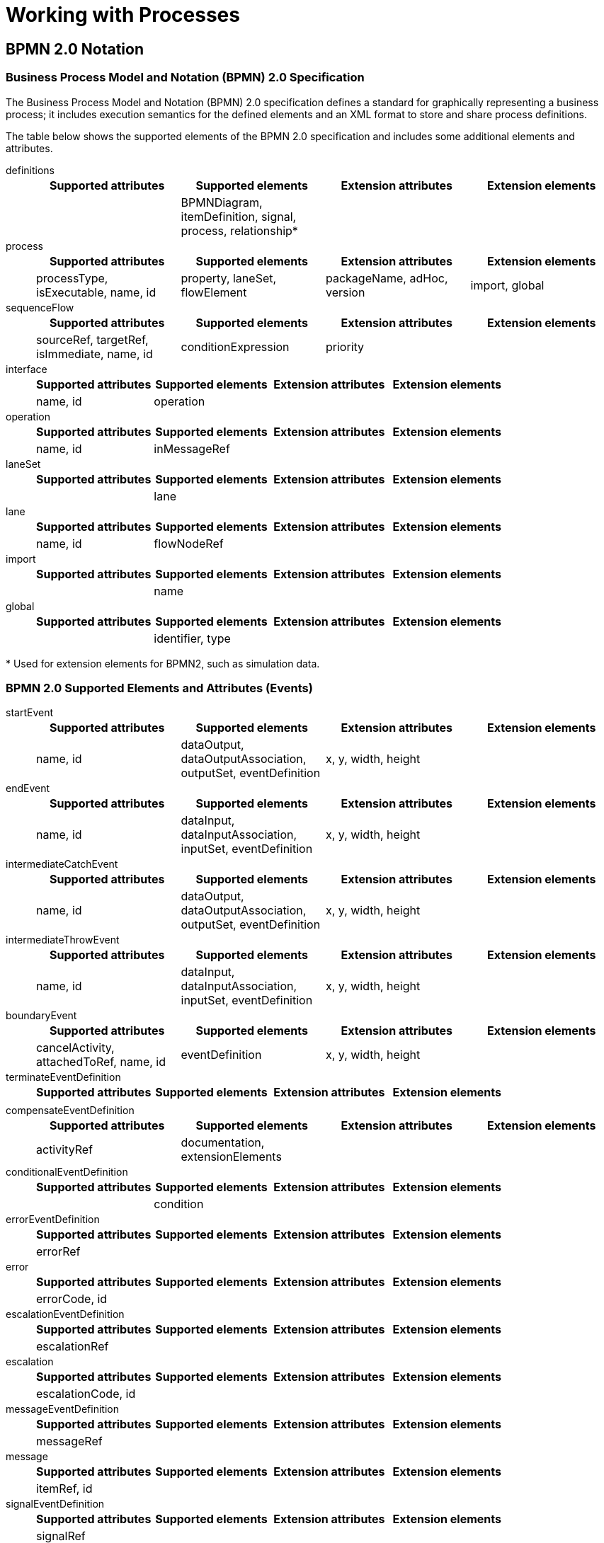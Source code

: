 [[_chap_working_with_processes]]
= Working with Processes

[[_sect_bpmn_2.0_notation]]
== BPMN 2.0 Notation

[[_business_process_model_and_notation_bpmn_2.0_specification]]
=== Business Process Model and Notation (BPMN) 2.0 Specification

The Business Process Model and Notation (BPMN) 2.0 specification defines a standard for graphically representing a business process; it includes execution semantics for the defined elements and an XML format to store and share process definitions.

The table below shows the supported elements of the BPMN 2.0 specification and includes some additional elements and attributes.

definitions::
+
[cols="1,1,1,1", options="header"]
|===
|Supported attributes
|Supported elements
|Extension attributes
|Extension elements

|
|BPMNDiagram, itemDefinition, signal, process, relationship*
|
|
|===



process::
+
[cols="1,1,1,1", options="header"]
|===
|Supported attributes
|Supported elements
|Extension attributes
|Extension elements

|processType, isExecutable, name, id
|property, laneSet, flowElement
|packageName, adHoc, version
|import, global
|===


sequenceFlow::
+
[cols="1,1,1,1", options="header"]
|===
|Supported attributes
|Supported elements
|Extension attributes
|Extension elements

|sourceRef, targetRef, isImmediate, name, id
|conditionExpression
|priority
|
|===

interface::
+
[cols="1,1,1,1", options="header"]
|===
|Supported attributes
|Supported elements
|Extension attributes
|Extension elements

|name, id
|operation
|
|
|===

operation::
+
[cols="1,1,1,1", options="header"]
|===
|Supported attributes
|Supported elements
|Extension attributes
|Extension elements

|name, id
|inMessageRef
|
|
|===

laneSet::
+
[cols="1,1,1,1", options="header"]
|===
|Supported attributes
|Supported elements
|Extension attributes
|Extension elements

|
|lane
|
|
|===

lane::
+
[cols="1,1,1,1", options="header"]
|===
|Supported attributes
|Supported elements
|Extension attributes
|Extension elements

|name, id
|flowNodeRef
|
|
|===

import::
+
[cols="1,1,1,1", options="header"]
|===
|Supported attributes
|Supported elements
|Extension attributes
|Extension elements

|
|name
|
|
|===

global::
+
[cols="1,1,1,1", options="header"]
|===
|Supported attributes
|Supported elements
|Extension attributes
|Extension elements

|
|identifier, type
|
|
|===

*{empty} Used for extension elements for BPMN2, such as simulation data.

[float]
=== BPMN 2.0 Supported Elements and Attributes (Events)

startEvent::
+
[cols="1,1,1,1", options="header"]
|===
|Supported attributes
|Supported elements
|Extension attributes
|Extension elements

|name, id
|dataOutput, dataOutputAssociation, outputSet, eventDefinition
|x, y, width, height
|
|===

endEvent::
+
[cols="1,1,1,1", options="header"]
|===
|Supported attributes
|Supported elements
|Extension attributes
|Extension elements

|name, id
|dataInput, dataInputAssociation, inputSet, eventDefinition
|x, y, width, height
|
|===


intermediateCatchEvent::
+
[cols="1,1,1,1", options="header"]
|===
|Supported attributes
|Supported elements
|Extension attributes
|Extension elements

|name, id
|dataOutput, dataOutputAssociation, outputSet, eventDefinition
|x, y, width, height
|
|===

intermediateThrowEvent::
+
[cols="1,1,1,1", options="header"]
|===
|Supported attributes
|Supported elements
|Extension attributes
|Extension elements

|name, id
|dataInput, dataInputAssociation, inputSet, eventDefinition
|x, y, width, height
|
|===

boundaryEvent::
+
[cols="1,1,1,1", options="header"]
|===
|Supported attributes
|Supported elements
|Extension attributes
|Extension elements

|cancelActivity, attachedToRef, name, id
|eventDefinition
|x, y, width, height
|
|===

terminateEventDefinition::
+
[cols="1,1,1,1", options="header"]
|===
|Supported attributes
|Supported elements
|Extension attributes
|Extension elements

|
|
|
|
|===

compensateEventDefinition::
+
[cols="1,1,1,1", options="header"]
|===
|Supported attributes
|Supported elements
|Extension attributes
|Extension elements

|activityRef
|documentation, extensionElements
|
|
|===

conditionalEventDefinition::
+
[cols="1,1,1,1", options="header"]
|===
|Supported attributes
|Supported elements
|Extension attributes
|Extension elements

|
|condition
|
|
|===

errorEventDefinition::
+
[cols="1,1,1,1", options="header"]
|===
|Supported attributes
|Supported elements
|Extension attributes
|Extension elements

|errorRef
|
|
|
|===

error::
+
[cols="1,1,1,1", options="header"]
|===
|Supported attributes
|Supported elements
|Extension attributes
|Extension elements

|errorCode, id
|
|
|
|===

escalationEventDefinition::
+
[cols="1,1,1,1", options="header"]
|===
|Supported attributes
|Supported elements
|Extension attributes
|Extension elements

|escalationRef
|
|
|
|===

escalation::
+
[cols="1,1,1,1", options="header"]
|===
|Supported attributes
|Supported elements
|Extension attributes
|Extension elements

|escalationCode, id
|
|
|
|===

messageEventDefinition::
+
[cols="1,1,1,1", options="header"]
|===
|Supported attributes
|Supported elements
|Extension attributes
|Extension elements

|messageRef
|
|
|
|===

message::
+
[cols="1,1,1,1", options="header"]
|===
|Supported attributes
|Supported elements
|Extension attributes
|Extension elements

|itemRef, id
|
|
|
|===

signalEventDefinition::
+
[cols="1,1,1,1", options="header"]
|===
|Supported attributes
|Supported elements
|Extension attributes
|Extension elements

|signalRef
|
|
|
|===

timerEventDefinition::
+
[cols="1,1,1,1", options="header"]
|===
|Supported attributes
|Supported elements
|Extension attributes
|Extension elements

|
|timeCycle, timeDuration
|
|
|===

[float]
=== BPMN 2.0 Supported Elements and Attributes (Activities)

task::
+
[cols="1,1,1,1", options="header"]
|===
|Supported attributes
|Supported elements
|Extension attributes
|Extension elements

|name, id
|ioSpecification, dataInputAssociation, dataOutputAssociation
|taskName, x, y, width, height
|
|===


scriptTask::
+
[cols="1,1,1,1", options="header"]
|===
|Supported attributes
|Supported elements
|Extension attributes
|Extension elements

|scriptFormat, name, id
|script
|x, y, width, height
|
|===

script::
+
[cols="1,1,1,1", options="header"]
|===
|Supported attributes
|Supported elements
|Extension attributes
|Extension elements

|
|text[mixed content]
|
|
|===


userTask::
+
[cols="1,1,1,1", options="header"]
|===
|Supported attributes
|Supported elements
|Extension attributes
|Extension elements

|name, id
|ioSpecification, dataInputAssociation, dataOutputAssociation, resourceRole
|x, y, width, height
|onEntry-script, onExit-script
|===

potentialOwner::
+
[cols="1,1,1,1", options="header"]
|===
|Supported attributes
|Supported elements
|Extension attributes
|Extension elements

|
|resourceAssignmentExpression
|
|
|===

resourceAssignmentExpression::
+
[cols="1,1,1,1", options="header"]
|===
|Supported attributes
|Supported elements
|Extension attributes
|Extension elements

|
|expression
|
|
|===

businessRuleTask::
+
[cols="1,1,1,1", options="header"]
|===
|Supported attributes
|Supported elements
|Extension attributes
|Extension elements

|name, id
|
|x, y, width, height, ruleFlowGroup
|onEntry-script, onExit-script
|===

manualTask::
+
[cols="1,1,1,1", options="header"]
|===
|Supported attributes
|Supported elements
|Extension attributes
|Extension elements

|name, id
|
|x, y, width, height
|onEntry-script, onExit-script
|===


sendTask::
+
[cols="1,1,1,1", options="header"]
|===
|Supported attributes
|Supported elements
|Extension attributes
|Extension elements


|messageRef, name, id
|ioSpecification, dataInputAssociation
|x, y, width, height
|onEntry-script, onExit-script
|===

receiveTask::
+
[cols="1,1,1,1", options="header"]
|===
|Supported attributes
|Supported elements
|Extension attributes
|Extension elements

|messageRef, name, id
|ioSpecification, dataOutputAssociation
|x, y, width, height
|onEntry-script, onExit-script
|===

serviceTask::
+
[cols="1,1,1,1", options="header"]
|===
|Supported attributes
|Supported elements
|Extension attributes
|Extension elements

|operationRef, name, id
|ioSpecification, dataInputAssociation, dataOutputAssociation
|x, y, width, height
|onEntry-script, onExit-script
|===

subProcess::
+
[cols="1,1,1,1", options="header"]
|===
|Supported attributes
|Supported elements
|Extension attributes
|Extension elements

|name, id
|flowElement, property, loopCharacteristics
|x, y, width, height
|
|===

adHocSubProcess::
+
[cols="1,1,1,1", options="header"]
|===
|Supported attributes
|Supported elements
|Extension attributes
|Extension elements

|cancelRemainingInstances, name, id
|completionCondition, flowElement, property
|x, y, width, height
|
|===

callActivity::
+
[cols="1,1,1,1", options="header"]
|===
|Supported attributes
|Supported elements
|Extension attributes
|Extension elements

|calledElement, name, id
|ioSpecification, dataInputAssociation, dataOutputAssociation
|x, y, width, height, waitForCompletion, independent
|onEntry-script, onExit-script
|===

multiInstanceLoopCharacteristics::
+
[cols="1,1,1,1", options="header"]
|===
|Supported attributes
|Supported elements
|Extension attributes
|Extension elements

|
|loopDataInputRef, inputDataItem
|
|
|===

onEntry-script::
+
[cols="1,1,1,1", options="header"]
|===
|Supported attributes
|Supported elements
|Extension attributes
|Extension elements

|scriptFormat
|
|script
|
|===

onExit-script::
+
[cols="1,1,1,1", options="header"]
|===
|Supported attributes
|Supported elements
|Extension attributes
|Extension elements

|scriptFormat
|
|script
|
|===

[float]
=== BPMN 2.0 Supported Elements and Attributes (Gateways)


parallelGateway::
+
[cols="1,1,1,1", options="header"]
|===
|Supported attributes
|Supported elements
|Extension attributes
|Extension elements

|gatewayDirection, name, id
|
|x, y, width, height
|
|===


eventBasedGateway::
+
[cols="1,1,1,1", options="header"]
|===
|Supported attributes
|Supported elements
|Extension attributes
|Extension elements

|gatewayDirection, name, id
|
|x, y, width, height
|
|===

exclusiveGateway::
+
[cols="1,1,1,1", options="header"]
|===
|Supported attributes
|Supported elements
|Extension attributes
|Extension elements

|default, gatewayDirection, name, id
|
|x, y, width, height
|
|===

inclusiveGateway::
+
[cols="1,1,1,1", options="header"]
|===
|Supported attributes
|Supported elements
|Extension attributes
|Extension elements

|default, gatewayDirection, name, id
|
|x, y, width, height
|
|===

[float]
=== BPMN 2.0 Supported Elements and Attributes (Data)

property::
+
[cols="1,1,1,1", options="header"]
|===
|Supported attributes
|Supported elements
|Extension attributes
|Extension elements

|itemSubjectRef, id
|
|
|
|=== 

dataObject::
+
[cols="1,1,1,1", options="header"]
|===
|Supported attributes
|Supported elements
|Extension attributes
|Extension elements

|itemSubjectRef, id
|
|
|
|===

itemDefinition::
+
[cols="1,1,1,1", options="header"]
|===
|Supported attributes
|Supported elements
|Extension attributes
|Extension elements

|structureRef, id
|
|
|
|===

signal::
+
[cols="1,1,1,1", options="header"]
|===
|Supported attributes
|Supported elements
|Extension attributes
|Extension elements

|name, id
|
|
|
|===

ioSpecification::
+
[cols="1,1,1,1", options="header"]
|===
|Supported attributes
|Supported elements
|Extension attributes
|Extension elements

|
|dataInput, dataOutput, inputSet, outputSet
|
|
|===

dataInput::
+
[cols="1,1,1,1", options="header"]
|===
|Supported attributes
|Supported elements
|Extension attributes
|Extension elements

|name, id
|
|
|
|===

dataInputAssociation::
+
[cols="1,1,1,1", options="header"]
|===
|Supported attributes
|Supported elements
|Extension attributes
|Extension elements

|
|sourceRef, targetRef, assignment
|
|
|===

dataOutput::
+
[cols="1,1,1,1", options="header"]
|===
|Supported attributes
|Supported elements
|Extension attributes
|Extension elements

|name, id
|
|
|
|===

dataOutputAssociation::
+
[cols="1,1,1,1", options="header"]
|===
|Supported attributes
|Supported elements
|Extension attributes
|Extension elements

|
|sourceRef, targetRef, assignment
|
|
|===

inputSet::
+
[cols="1,1,1,1", options="header"]
|===
|Supported attributes
|Supported elements
|Extension attributes
|Extension elements

|
|dataInputRefs
|
|
|===

outputSet::
+
[cols="1,1,1,1", options="header"]
|===
|Supported attributes
|Supported elements
|Extension attributes
|Extension elements

|
|dataOutputRefs
|
|
|===

assignment::
+
[cols="1,1,1,1", options="header"]
|===
|Supported attributes
|Supported elements
|Extension attributes
|Extension elements

|
|from, to
|
|
|===

formalExpression::
+
[cols="1,1,1,1", options="header"]
|===
|Supported attributes
|Supported elements
|Extension attributes
|Extension elements

|language
|text[mixed content]
|
|
|===

[float]
=== BPMN 2.0 Supported Elements and Attributes (BPMNDI)


BPMNDiagram::
+
[cols="1,1,1,1", options="header"]
|===
|Supported attributes
|Supported elements
|Extension attributes
|Extension elements

|
|BPMNPlane
|
|
|===

BPMNPlane::
+
[cols="1,1,1,1", options="header"]
|===
|Supported attributes
|Supported elements
|Extension attributes
|Extension elements

|bpmnElement
|BPMNEdge, BPMNShape
|
|
|===

BPMNShape::
+
[cols="1,1,1,1", options="header"]
|===
|Supported attributes
|Supported elements
|Extension attributes
|Extension elements

|bpmnElement
|Bounds
|
|
|===

BPMNEdge::
+
[cols="1,1,1,1", options="header"]
|===
|Supported attributes
|Supported elements
|Extension attributes
|Extension elements

|bpmnElement
|waypoint
|
|
|===

Bounds::
+
[cols="1,1,1,1", options="header"]
|===
|Supported attributes
|Supported elements
|Extension attributes
|Extension elements

|x, y, width, height
|
|
|
|===

waypoint::
+
[cols="1,1,1,1", options="header"]
|===
|Supported attributes
|Supported elements
|Extension attributes
|Extension elements

|x, y
|
|
|
|===

[[_bpmn_2.0_process_example]]
=== BPMN 2.0 Process Example

Here is a BPMN 2.0 process that prints out a "_Hello World_" statement when the process is started:

[source,xml]
----
<?xml version="1.0" encoding="UTF-8"?> 
<definitions id="Definition"
             targetNamespace="http://www.jboss.org/drools"
             typeLanguage="http://www.java.com/javaTypes"
             expressionLanguage="http://www.mvel.org/2.0"
             xmlns="http://www.omg.org/spec/BPMN/20100524/MODEL"
             xmlns:xsi="http://www.w3.org/2001/XMLSchema-instance"
             xsi:schemaLocation="http://www.omg.org/spec/BPMN/20100524/MODEL BPMN20.xsd"
             xmlns:bpmndi="http://www.omg.org/spec/BPMN/20100524/DI"
             xmlns:dc="http://www.omg.org/spec/DD/20100524/DC"
             xmlns:di="http://www.omg.org/spec/DD/20100524/DI"
             xmlns:tns="http://www.jboss.org/drools">

  <process processType="Private" isExecutable="true" id="com.sample.bpmn.hello" name="Hello World" >

    <!-- nodes -->
    <scriptTask id="_2" name="Hello" >
      <script>System.out.println("Hello World");</script>
    </scriptTask>
    <startEvent id="_1" />
    <endEvent id="_3" >
        <terminateEventDefinition/>
    </endEvent>

    <!-- connections -->
    <sequenceFlow id="_1-_2" sourceRef="_1" targetRef="_2" />
    <sequenceFlow id="_2-_3" sourceRef="_2" targetRef="_3" />

  </process>

  <bpmndi:BPMNDiagram>
    <bpmndi:BPMNPlane bpmnElement="com.sample.bpmn.hello" >
      <bpmndi:BPMNShape bpmnElement="_2" >
        <dc:Bounds x="96" y="16" width="80" height="48" />
      </bpmndi:BPMNShape>
      <bpmndi:BPMNShape bpmnElement="_1" >
        <dc:Bounds x="30" y="22" width="36" height="36" />
      </bpmndi:BPMNShape>
      <bpmndi:BPMNShape bpmnElement="_3" >
        <dc:Bounds x="210" y="22" width="36" height="36" />
      </bpmndi:BPMNShape>
      <bpmndi:BPMNEdge bpmnElement="_1-_2" >
        <di:waypoint x="66" y="40" />
        <di:waypoint x="96" y="40" />
      </bpmndi:BPMNEdge>
      <bpmndi:BPMNEdge bpmnElement="_2-_3" >
        <di:waypoint x="176" y="40" />
        <di:waypoint x="210" y="40" />
      </bpmndi:BPMNEdge>
    </bpmndi:BPMNPlane>
  </bpmndi:BPMNDiagram>

</definitions>
----

[[_supported_elements_and_attributes_in_bpmn_2.0_specification]]
=== Supported Elements and Attributes in BPMN 2.0 Specification

Red Hat JBoss BPM Suite 6 does not implement all elements and attributes as defined in the BPMN 2.0 specification. However, we do support significant node types that you can use inside executable processes. This includes almost all elements and attributes as defined in the Common Executable subclass of the BPMN 2.0 specification, extended with some additional elements and attributes we believe are valuable in that context as well. The full set of elements and attributes that are supported can be found below, but it includes elements like:

[float]
==== Flow Objects

* *Events*
** _Start Event_ (None, Conditional, Signal, Message, Timer)
** _End Event_ (None, Terminate, Error, Escalation, Signal, Message, Compensation)
** _Intermediate Catch Event_ (Signal, Timer, Conditional, Message)
** _Intermediate Throw Event_ (None, Signal, Escalation, Message, Compensation)
** _Non-interrupting Boundary Event_ (Escalation, Signal, Timer, Conditional, Message)
** _Interrupting Boundary Event_ (Escalation, Error, Signal, Timer, Conditional, Message, Compensation)

* *Activities*
** _Script Task_
** _Task_
** _Service Task_
** _User Task_
** _Business Rule Task_
** _Manual Task_
** _Send Task_
** _Receive Task_
** _Reusable Sub-Process_ (Call Activity)
** _Embedded Sub-Process_
** _Event Sub-Process_
** _Ad-Hoc Sub-Process_
** _Data-Object_

* *Gateways*
** Diverging
*** _Exclusive_
*** _Inclusive_
*** _Parallel_
*** _Event-Based_
** Converging
*** _Exclusive_
*** _Inclusive_
*** _Parallel_

* *Lanes*

[float]
==== Data

* Java type language
* Process properties
* Embedded Sub-Process properties
* Activity properties

[float]
==== Connecting Objects

* Sequence flow

[[_loading_and_executing_a_bpmn2_process_into_repository]]
=== Loading and Executing a BPMN2 Process Into Repository


The following example shows how you can load a BPMN2 process into your knowledge base:

[source,java]
----
import org.kie.api.KieServices;
import org.kie.api.builder.KieRepository;
import org.kie.api.builder.KieFileSystem;
import org.kie.api.builder.KieBuilder;
import org.kie.internal.io.ResourceFactory;
import org.kie.api.runtime.KieContainer;
import org.kie.api.KieBase;
...
KieServices kServices = KieServices.Factory.get();
KieRepository kRepository = kServices.getRepository();
KieFileSystem kFileSystem = kServices.newKieFileSystem();

kFileSystem.write(ResourceFactory.newClassPathResource("MyProcess.bpmn"));

KieBuilder kBuilder = kServices.newKieBuilder(kFileSystem);
kBuilder.buildAll();

KieContainer kContainer = kServices.newKieContainer(kRepository.getDefaultReleaseId());
KieBase kBase = kContainer.getKieBase();
----

For a list of Maven dependencies, see example <<_embedded_jbpm_engine_dependencies>>.


[[_sect_what_comprises_a_business_process]]
== What Comprises a Business Process

A business process is a graph that describes the order in which a series of steps need to be executed using a flow chart. A process consists of a collection of nodes that are linked to each other using connections. Each of the nodes represents one step in the overall process, while the connections specify how to transition from one node to the other. A large selection of predefined node types have been defined.

A typical process consists of the following parts:

* The header part that comprises global elements such as the name of the process, imports, and variables.
* The nodes section that contains all the different nodes that are part of the process.
* The connections section that links these nodes to each other to create a flow chart.

.A Business Process
image::1142.png[This image shows the steps of "self evaluation" through the project manager and HR manager.]

Processes can be created with the following methods:

* Using the Business Central or Red Hat JBoss Developer Studio with BPMN2 modeler.
* As an XML file, according to the XML process format as defined in the XML Schema Definition in the BPMN 2.0 specification.
* By directly creating a process using the Process API.

NOTE: The Red Hat JBoss Developer Studio Process editor has been deprecated in favor of BPMN2 Modeler for process modeling as it is not being developed any more. However, you can still use it for limited number of supported elements.

[[_process_nodes]]
=== Process Nodes

Executable processes consist of different types of nodes which are connected to each other. The BPMN 2.0 specification defines three main types of nodes:

Events::
Event elements represent a particular event that occurs or can occur during process runtime.

Activities::
Activities represent relatively atomic pieces of work that need to be performed as part of the process execution.

Gateways::
Gateways represent forking or merging of workflows during process execution.

[[_process_properties]]
=== Process Properties

Every process has the following properties:

* _ID_: The unique ID of the process.
* _Name_: The display name of the process.
* _Version_: The version number of the process.
* _Package_: The package (namespace) the process is defined in.
* _Variables_ (optional): Variables to store data during the execution of your process.
* _Swimlanes_: Swimlanes used in the process for assigning human tasks.

[[_defining_processes_using_xml]]
=== Defining Processes Using XML

You can create processes directly in XML format using the BPMN 2.0 specifications. The syntax of these XML processes is defined using the BPMN 2.0 XML Schema Definition.

The process XML file consists of:

The process element::
This is the top part of the process XML that contains the definition of the different nodes and their properties. The process XML consist of exactly one `<process>` element. This element contains parameters related to the process (its type, name, ID, and package name), and consists of three subsections: a header section (where process-level information like variables, globals, imports, and lanes can be defined), a nodes section that defines each of the nodes in the process, and a connections section that contains the connections between all the nodes in the process.

The BPMNDiagram element::
This is the lower part of the process XML that contains all graphical information, like the location of the nodes. In the nodes section, there is a specific element for each node, defining the various parameters and, possibly, sub-elements for that node type.

The following XML fragment shows a simple process that contains a sequence of a Start Event, a Script Task that prints "Hello World" to the console, and an End Event:

[source,xml]
----
<?xml version="1.0" encoding="UTF-8"?>

<definitions
  id="Definition"
  targetNamespace="http://www.jboss.org/drools"
  typeLanguage="http://www.java.com/javaTypes"
  expressionLanguage="http://www.mvel.org/2.0"
  xmlns="http://www.omg.org/spec/BPMN/20100524/MODEL"
  xmlns:xsi="http://www.w3.org/2001/XMLSchema-instance"
  xsi:schemaLocation="http://www.omg.org/spec/BPMN/20100524/MODEL BPMN20.xsd"
  xmlns:g="http://www.jboss.org/drools/flow/gpd"
  xmlns:bpmndi="http://www.omg.org/spec/BPMN/20100524/DI"
  xmlns:dc="http://www.omg.org/spec/DD/20100524/DC"
  xmlns:di="http://www.omg.org/spec/DD/20100524/DI"
  xmlns:tns="http://www.jboss.org/drools">

  <process processType="Private" isExecutable="true" id="com.sample.hello" name="Hello Process">
    <!-- nodes -->
    <startEvent id="_1" name="Start" />

    <scriptTask id="_2" name="Hello">
      <script>System.out.println("Hello World");</script>
    </scriptTask>

    <endEvent id="_3" name="End" >
      <terminateEventDefinition/>
    </endEvent>

    <!-- connections -->

    <sequenceFlow id="_1-_2" sourceRef="_1" targetRef="_2" />
    <sequenceFlow id="_2-_3" sourceRef="_2" targetRef="_3" />
  </process>

  <bpmndi:BPMNDiagram>
    <bpmndi:BPMNPlane bpmnElement="com.sample.hello" >

      <bpmndi:BPMNShape bpmnElement="_1" >
        <dc:Bounds x="16" y="16" width="48" height="48" />
      </bpmndi:BPMNShape>

      <bpmndi:BPMNShape bpmnElement="_2" >
        <dc:Bounds x="96" y="16" width="80" height="48" />
      </bpmndi:BPMNShape>

      <bpmndi:BPMNShape bpmnElement="_3" >
        <dc:Bounds x="208" y="16" width="48" height="48" />
      </bpmndi:BPMNShape>

      <bpmndi:BPMNEdge bpmnElement="_1-_2" >
        <di:waypoint x="40" y="40" />
        <di:waypoint x="136" y="40" />
      </bpmndi:BPMNEdge>

      <bpmndi:BPMNEdge bpmnElement="_2-_3" >
        <di:waypoint x="136" y="40" />
        <di:waypoint x="232" y="40" />
      </bpmndi:BPMNEdge>

    </bpmndi:BPMNPlane>
  </bpmndi:BPMNDiagram>

</definitions>
----

[[_sect_activities]]
== Activities

An activity is an action performed inside a business process. Activities are classified based on the type of tasks they do:

Task::
Use this activity type in your business process to implement a single task which can not be further broken into subtasks.

Subprocess::
Use this activity type in your business process when you have a group of tasks to be processed in a sequential order in order to achieve a single result.

Each activity has one incoming and one outgoing connection.

=== Tasks

A task is an action that is executed inside a business process. Tasks can be of the following types:

.Types of Tasks in Object Library
[cols="1,1,3a", frame="all", options="header"]
|===
|Task
|Icon
|Description

|*User*
|image:6607.png[]
|Use the `User` task activity type in your business process when you require a human actor to execute your task.

* The `User` task defines within it, the type of task that needs to be executed. You must pass the data that a human actor may require to execute this task as the content of the task.
* The `User` task has one incoming and one outgoing connection. You can use the `User` tasks in combination with `Swimlanes` to assign multiple human tasks to similar human actors.

|*Send*
|image:6608.png[]
|Use the `Send` task to send a message.

* A `Send` task has a message associated with it.
* When a `Send` task is activated, the message data is assigned to the data input property of the `Send` task. A `Send` task completes when this message is sent.

|*Receive*
|image:6609.png[]
|Use the `Receive` task in your process when your process is relying on a specific message to continue.

* When a `Receive` task receives the specified message, the data from the message is transferred to the Data Output property of the `Receive` task and the task completes.

|*Manual*
|image:6610.png[]
|Use the `Manual` task when you require a task to be executed by a human actor that need not be managed by your process.

* The difference between a `Manual` task and a `User` task is that a `User` task is executed in the context of the process, requires system interaction to accomplish the task, and are assigned to specific human actors. The `Manual` tasks on the other hand, execute without the need to interact with the system and not managed by the process.

|*Service*
|image:6611.png[]
|Use the `Service` task in your business process for specifying the tasks use a service (such as a web service) that must execute outside the process engine.

* The `Service` task may use any service such as email server, message logger, or any other automated service.
* You can specify the required input parameters and expected results of this task in its properties. When the associated work is executed and specified result is received, the `Service` task completes.

|*Business Rule*
|image:6612.png[]
|Use the `Business Rule` task when you want a set of rules to be executed as a task in your business process flow.

* During the execution of your process flow, when the engine reaches the `Business Rule` task, all the rules associated with this task are fired and evaluated.
* The `DataInputSet` and `DataOutputSet` properties define the input to the rule engine and the calculated output received from the rule engine respectively.
* The set of rules that this task runs are defined in `.drl` format.
* All the rules that belong to a `Business Rule` task must belong to a specific ruleflow group. You can assign a rule its ruleflow group using the `ruleflow-group` attribute in the header of the rule. So when a `Business Rule` task executes, all the rules that belong to the `ruleflow-group` specified in the `ruleflow-group` property of the task are executed.

|*Script*
|image:6613.png[]
|Use the `Script` task in your business process when you want a script to be executed within the task.

* A `Script` task has an associated action that contains the action code and the language that the action is written in.
* When a `Script` task is reached in the process, it executes the action and then continues to the next node.
* Use a `Script` task in your process to for modeling low level behavior such as manipulating variables. For a complex model, use a `Service` task.
* Ensure that the script associated with a `Script` task is executed as soon as the task is reached in a business process. If that is not possible, use an asynchronous `Service` task instead.
* Ensure that your script does not contact an external service as the process engine has no visibility of the external services that a script may call.
* Ensure that any exception that your script may throw must be caught within the script itself.

|*None*
|image:6614.png[]
|A `None` task type is an abstract undefined task type.
|===

[[_subprocesses]]
=== Subprocesses

A subprocess is a process within another process. When a parent process calls a child process (subprocess), the child process executes in a sequential manner and once complete, the execution control then transfers to the main parent process. Subprocess can be of the following types:

.Types of Subprocesses in Object Library
[cols="1,1,3a", frame="all", options="header"]
|===
|Subprocess
|Icon
|Description

|*Reusable*
|image:6615.png[]
|Use the `Reusable` subprocess to invoke another process from the parent process.

The `Reusable` subprocess is independent from its parent process.

|*Multiple Instances*
|image:6616.png[]
|Use the `Multiple Instances` subprocess when you want to execute the contained subprocess elements multiple number of times.

When the engine reaches a `Multiple Instance` subprocess in your process flow, the subprocess instances are executed in a sequential manner.

A `Multiple Instances` subprocess is completed when the condition specified in the `MI completion condition` property is satisfied.

|*Embedded*
|image:6617.png[]
|Use the `Embedded` subprocess if you want a decomposable activity inside your process flow that encapsulates a part of your main process.

When you expand an `Embedded` subprocess, you can see a valid BPMN diagram inside that comprises a `Start Event` and at least one `End Event`.

An `Embedded` subprocess allows you to define local subprocess variables that are accessible to all elements inside this subprocess.

|*Ad-Hoc*
|image:6618.png[]
|Use the `Ad-Hoc` subprocess when you want to execute activities inside your process, for which the execution order is irrelevant. An `Ad-Hoc` subprocess is a group of activities that have no required sequence relationships.

You can define a set of activities for this subprocess, but the sequence and number of performances for the activities is determined by the performers of the activities.

Use an `Ad-Hoc` subprocesses for example when executing a list of tasks that have no dependencies between them and can be executed in any order.

|*Event*
|image:6619.png[]
|Use the `Event` subprocess in your process flow when you want to handle events that occur within the boundary of a subprocess. This subprocess becomes active when its start event gets triggered.

The `Event` subprocess differs from the other subprocess as they are not a part of the regular process flow and occur only in the context of a subprocess.

An `Event` subprocess can be _interrupting_ or _non-interrupting_. The interrupting `Event` subprocess interrupts the parent process unlike the non-interrupting `Event` subprocess.
|===

NOTE: Only the `Reusable` subprocess can contain `Swimlanes`.

== Data

Throughout the execution of a process, data can be retrieved, stored, passed on, and used. To store runtime data during the execution of the process, process variables are used. A variable is defined with a name and a data type. A basic data type could include the following: boolean, int, String, or any kind of object subclass.

Variables can be defined inside a variable scope. The top-level scope is the variable scope of the process itself. Sub-scopes can be defined using a sub-process. Variables that are defined in a sub-scope are only accessible for nodes within that scope.

Whenever a variable is accessed, the process will search for the appropriate variable scope that defines the variable. Nesting variable scopes are allowed. A node will always search for a variable in its parent container; if the variable cannot be found, the node will look in the parent's parent container, and so on, until the process instance itself is reached. If the variable cannot be found, a read access yields null, and a write access produces an error message. All of this occurs with the process continuing execution.

Variables can be used in the following ways:

* Process-level variables can be set when starting a process by providing a map of parameters to the invocation of the startProcess method. These parameters will be set as variables on the process scope.

* Script actions can access variables directly simply by using the name of the variable as a local parameter in their script. For example, if the process defines a variable of type "org.jbpm.Person" in the process, a script in the process could access this directly:
+
[source,java]
----
// call method on the process variable "person"

person.setAge(10);
----
+
Changing the value of a variable in a script can be done through the knowledge context:
+
[source,java]
----
kcontext.setVariable(variableName, value);
----
+
[WARNING]
====
Do not create a script variable with the same name as a process variable. Otherwise, an error similar to the following error is thrown during the deployment of your application. In the following case, the variable `person` has been declared both in a script task and as a process variable.

[source]
----
ERROR [org.drools.compiler.kie.builder.impl.AbstractKieModule] (default task-16) Unable to build KieBaseModel:defaultKieBase
Process Compilation error : Process com.myteam.scripttask.ScriptTaskBP(ScriptTask.ScriptTaskBP)
	com/myteam/scripttask/Process_com$u46$myteam$u46$scripttask$u46$ScriptTaskBP95786628.java (9:437) : Duplicate local variable person
----
====

* Service tasks (and reusable sub-processes) can pass the value of process variables to the outside world (or another process instance) by mapping the variable to an outgoing parameter. For example, the parameter mapping of a service task could define that the value of the process variable `x` should be mapped to a task parameter `y` just before the service is invoked. You can also inject the value of the process variable into a hard-coded parameter String using `#{expression}`. For example, the description of a human task could be defined as the following:
+
[source]
----
You need to contact person #{person.getName()}
----
+
Where `person` is a process variable. This will replace this expression with the actual name of the person when the service needs to be invoked. Similar results of a service (or reusable sub-process) can also be copied back to a variable using result mapping.

* Various other nodes can also access data. Event nodes, for example, can store the data associated to the event in a variable. Check the properties of the different node types for more information.


Finally, processes (and rules) have access to globals, for example, globally defined variables and data in the Knowledge Session. Globals are directly accessible in actions like variables. Globals need to be defined as part of the process before they can be used. Globals can be set using the following:

[source,java]
----
ksession.setGlobal(name, value)
----

Globals can also be set from inside process scripts using:

[source,java]
----
kcontext.getKieRuntime().setGlobal(name,value);.
----

[[_sect_events]]
== Events

Events are triggers, which when occur, impact a business process. Events are classified as start events, end events, and intermediate events. A start event indicates the beginning of a business process. An end event indicates the completion of a business process. And intermediate events drive the flow of a business process. Every event has an event ID and a name. You can implement triggers for each of these event types to identify the conditions under which an event is triggered. If the conditions of the triggers are not met, the events are not initialized, and hence the process flow does not complete.

=== Start Events

A start event is a flow element in a business process that indicates the beginning of a business process flow. The execution of a business process starts at this node, so a process flow can only have one start event. A start event can have only one outgoing connection which connects to another node to take the process flow ahead. Start events are of the following types:

.Types of Start Events in Object Library
[cols="25%,10%,65%a", frame="all", options="header"]
|===
|Event
|Icon
|Description

|*None*
|image:6620.png[]
|Use the `None` start events when your processes do not need a trigger to be initialized.

* You can use the start event if your process does not depend on any condition to begin.
* The start event is mostly used to initialize a subprocess or a process that needs to trigger by default or the trigger for the process is irrelevant.

|*Message*
|image:6621.png[]
|Use the `Message` start event when you require your process to start, on receiving a particular message.

* You can have multiple `Message` start events in your process.
* A single message can trigger multiple `Message` start events that instantiates multiple processes.

|*Timer*
|image:6622.png[]
|Use the `Timer` start event when you require your process to initialize at a specific time, specific points in time, or after a specific time span.

* The `Timer` start event is mostly used in cases where a waiting state is required, for example, in cases involving a Human Task.

|*Escalation*
|image:6623.png[]
|Use the `Escalation` start event in your subprocesses when you require your subprocess to initialize as a response to an escalation.

* An escalation is identified by an escalation object in the main process, which is inserted into the main process by an Escalation Intermediate event or/and Escalation end event. An Escalation Intermediate event or/and Escalation end event produce an escalation object, which can be consumed by an Escalation Start event or an Escalation intermediate catch event.
* A process flow can have one or more `Escalation` start events and the process flow does not complete until all the escalation objects are caught and handled in subprocesses.

|*Conditional*
|image:6624.png[]
|Use the `Conditional` start event to start a process instance based on a business condition.

* A condition output is a Boolean value and when a condition is evaluated as `true`, the process flow is initialized.
* You can have one or more `Conditional` start events in your business process.

|*Error*
|image:6625.png[]
|Use the `Error` start event in a subprocess when you require your subprocess to trigger as a response to a specific error object.

* An error object indicates an incorrect process ending and must be handled for the process flow to complete.
* An error object is inserted into a business process by an `Error` end event and can be handled by a Error intermediate catch event, or Error start event depending on the scope of the error in a process flow.

|*Compensation*
|image:6626.png[]
|Use the `Compensation` start event in a subprocess when you require to handle a compensation.

* A compensation means undoing the results of an already completed action. Note that this is different than an error. An error suspends a process at the location where it occurs, however, a compensation compensates the results of an action the process has already committed and needs to be undone.
* A `Compensation` start event starts a subprocess and is the target Activity of a Compensation intermediate event.

|*Signal*
|image:6627.png[]
|Use the `Signal` start event to start a process instance based on specific signals received from other processes.

* A signal is identified by a signal object. A signal object defines a unique reference ID that is unique in a session.
* A signal object is inserted in a process by a throw signal intermediate event as an action of an activity.
|===

[[_end_events]]
=== End Events

An end event marks the end of a business process. Your business process may have more than one end event. An end event has one incoming connection and no outgoing connections. End events are of the following types:

.Types of End Events in Object Library
[cols="25%,10%,65%a", frame="all", options="header"]
|===
|Event
|Icon
|Description

|*None*
|image:6628.png[]
|Use the `None` error end event to mark the end of your process or a subprocess flow. Note that this does not influence the workflow of any parallel subprocesses.

|*Message*
|image:6629.png[]
|Use the `Message` end event to end your process flow with a message to an element in another process. An intermediate catch message event or a start message event in another process can catch this message to further process the flow.

|*Escalation*
|image:6630.png[]
|Use the `Escalation` end event to mark the end of a process as a result of which the case in hand is escalated. This event creates an escalation signal that further triggers the escalation process.

|*Error*
|image:6631.png[]
|Use the Error end event in your process or subprocess to end the process in an error state and throw a named error, which can be caught by a Catching Intermediate event.

|*Cancel*
|image:6632.png[]
|Use the `Cancel` end event to end your process as canceled. Note that if your process comprises any compensations, it completes them and then marks the process as canceled.

|*Compensation*
|image:6633.png[]
|Use the `Compensation` end event to end the current process and trigger compensation as the final step.

|*Signal*
|image:6634.png[]
|Use the `Signal` end event to end a process with a signal thrown to an element in one or more other processes. Another process can catch this signal using Catch intermediate events.

|*Terminate*
|image:6635.png[]
|Use the `Terminate` end event to terminate the entire process instance immediately. Note that this terminates all the other parallel execution flows and cancels any running activities.
|===

[[_sect_intermediate_events]]
=== Intermediate Events

Intermediate events occur during the execution of a process flow, and they drive the flow of the process. Some specific situations in a process may trigger these intermediate events. Intermediate events can occur in a process with one or no incoming flow and an outgoing flow. Intermediate events can further be classified as:

* _Catching Intermediate Events_;
* _Throwing Intermediate Events_.

[[_catching_intermediate_events]]
==== Catching Intermediate Events

Catching intermediate events comprises intermediate events which implement a response to specific indication of a situation from the main process workflow. Catching intermediate events are of the following types:

* `Message`: Use the `Message` catching intermediate events in your process to implement a reaction to an arriving message. The message that this event is expected to react to, is specified in its properties. It executes the flow only when it receives the specific message.
* `Timer`: Use the `Timer` intermediate event to delay the workflow execution until a specified point or duration. A `Timer` intermediate event has one incoming flow and one outgoing flow and its execution starts when the incoming flow transfers to the event. When placed on an activity boundary, the execution is triggered at the same time as the activity execution.
* `Escalation`: Use the `Escalation` catching intermediate event in your process to consume an Escalation object. An `Escalation` catching intermediate event awaits a specific escalation object defined in its properties. Once it receives the object, it triggers execution of its outgoing flow.
* `Conditional`: Use the `Conditional` intermediate event to execute a workflow when a specific business Boolean condition that it defines, evaluates to true. When placed in the process workflow, a `Conditional` intermediate event has one incoming flow and one outgoing flow and its execution starts when the incoming flow transfers to the event. When placed on an activity boundary, the execution is triggered at the same time as the activity execution. Note that if the event is non-interrupting, it triggers continuously while the condition is true.
* `Error`: Use the Error catching intermediate event in your process to execute a workflow when it received a specific error object defined in its properties.
* `Compensation`: Use the `Compensation` intermediate event to handle compensation in case of partially failed operations. A `Compensation` intermediate event is a boundary event that is attached to an activity in a transaction subprocess that may finish with a `Compensation` end event or a `Cancel` end event. The `Compensation` intermediate event must have one outgoing flow that connects to an activity that defines the compensation action needed to compensate for the action performed by the activity.
* `Signal`: Use the `Signal` catching intermediate event to execute a workflow once a specified signal object defined in its properties is received from the main process or any other process.

[[_throwing_intermediate_events]]
==== Throwing Intermediate Events

Throwing intermediate events comprises events which produce a specified trigger in the form of a message, escalation, or signal, to drive the flow of a process. Throwing intermediate events are of the following types:

* `Message`: Use the `Message` throw intermediate event to produce and send a message to a communication partner (such as an element in another process). Once it sends a message, the process execution continues.
* `Escalation`: Use the `Escalation` throw intermediate event to produce an escalation object. Once it creates an escalation object, the process execution continues. The escalation object can be consumed by an `Escalation` start event or an `Escalation` intermediate catch event, which is looking for this specific escalation object.
* `Signal`: Use the `Signal` throwing intermediate events to produces a signal object. Once it creates a signal object, the process execution continues. The signal object is consumed by a `Signal` start event or a Signal catching intermediate event, which is looking for this specific signal object.

[[_sect_gateways]]
== Gateways

"_Gateways are used to control how Sequence Flows interact as they converge and diverge within a Process_."footnote:[Business Process Model and Notation (BPMN). Version 2.0, OMG Document Number: formal/2011-01-03 http://www.omg.org/spec/BPMN/2.0]

Gateways are used to create or synchronize branches in the workflow using a set of conditions which is called the gating mechanism. Gateways are either converging (multiple flows into one flow) or diverging (one flow into multiple flows).

One Gateway _cannot_ have multiple incoming _and_ multiple outgoing flows.

Depending on the gating mechanism you want to apply, you can use the following types of gateways:

* _Parallel_ (AND): in a converging gateway, waits for all incoming flows. In a diverging gateway, takes all outgoing flows simultaneously.
* _Inclusive_ (OR): in a converging gateway, waits for all incoming flows whose condition evaluates to true. In a diverging gateway takes all outgoing flows whose condition evaluates to `true`.
* _Exclusive_ (XOR): in a converging gateway, only the first incoming flow whose condition evaluates to true is chosen. In a diverging gateway only one outgoing flow is chosen.
* _Event-based_: used only in diverging gateways for reacting to events. See <<_event_based_gateway>>.
* _Data-based Exclusive_: used in both diverging and converging gateways to make decisions based on available data. See <<_complex_gateway>>.

[[_sect_gateway_types]]
=== Gateway Types

[[_event_based_gateway]]
==== Event-Based Gateway

"_The Event-Based Gateway has pass-through semantics for a set of incoming branches (merging behavior). Exactly one of the outgoing branches is activated afterwards (branching behavior), depending on which of events of the Gateway configuration is first triggered_."footnote:[Business Process Model and Notation (BPMN). Version 2.0, OMG Document Number: formal/2011-01-03 http://www.omg.org/spec/BPMN/2.0]

The Gateway is only diverging and allows you to react to possible events as opposed to the Data-based Exclusive Gateway, which reacts to the process data. It is the event that actually occurs that decides which outgoing flow is taken. As it provides the mechanism to react to exactly one of the possible events, it is exclusive, that is, only one outgoing flow is taken.

The Gateway might act as a start event, where the process is instantiated only if one the Intermediate Events connected to the Event-Based Gateway occurs.

[[_parallel_gateway]]
==== Parallel Gateway

"_A Parallel Gateway is used to synchronize (combine) parallel flows and to create parallel flows_."footnote:[Business Process Model and Notation (BPMN). Version 2.0, OMG Document Number: formal/2011-01-03 http://www.omg.org/spec/BPMN/2.0]

Diverging::
Once the incoming flow is taken, all outgoing flows are taken simultaneously.

Converging::
The Gateway waits until all incoming flows have entered and only then triggers the outgoing flow.

[[_inclusive_gateway]]
==== Inclusive Gateway

Diverging::
Once the incoming flow is taken, all outgoing flows whose condition evaluates to true are taken. Connections with lower priority numbers are triggered before triggering higher priority ones; priorities are evaluated but the BPMN2 specification doesn't guarantee this. So for portability reasons it is recommended that you do not depend on this.
+
IMPORTANT: Make sure that at least one of the outgoing flow evaluates to true at runtime; otherwise, the process instance terminates with a runtime exception.

Converging::
The Gateway merges all incoming flows previously created by a diverging Inclusive Gateway; that is, it serves as a synchronizing entry point for the Inclusive Gateway branches.

[float]
===== Attributes

Default gate::
The outgoing flow taken by default if no other flow can be taken.

[[_complex_gateway]]
==== Data-Based Exclusive Gateway

Diverging::
The Gateway triggers exactly one outgoing flow: the flow with the constraint evaluated to true and the _lowest_ priority is taken. After evaluating the constraints that are linked to the outgoing flows: the constraint with the lowest priority number that evaluates to true is selected.
+
[IMPORTANT]
.Possible Runtime Exception
====
Make sure that at least one of the outgoing Flows evaluates to true at runtime: if no Flow can be taken, the execution returns a runtime exception.
====

Converging::
The Gateway allows a workflow branch to continue to its outgoing flow as soon as it reaches the Gateway; that is, whenever one of the incoming flows triggers the Gateway, the workflow is sent to the outgoing flow of the Gateway; if it is triggered from more than one incoming connection, it triggers the next node for each trigger.

[float]
===== Attributes

Default gate::
The outgoing flow taken by default if no other flow can be taken.

[[_data1]]
== Variables

Variables are elements that serve for storing a particular type of data during runtime. The type of data a variable contains is defined by its data type.

Just like any context data, every variable has its scope that defines its "visibility". An element, such as a process, subprocess, or task can only access variables in its own and parent contexts: variables defined in the element's child elements cannot be accessed. Therefore, when an elements requires access to a variable on runtime, its own context is searched first. If the variable cannot be found directly in the element's context, the immediate parent context is searched. The search continues to "level up" until the Process context is reached; in case of globals, the search is performed directly on the session container. If the variable cannot be found, a read access request returns `null` and a write access produces an error message, and the process continues its execution. Variables are searched for based on their ID.

In Red Hat JBoss BPM Suite, variables can live in the following contexts:

* _Session context_: `Globals` are visible to all process instances and assets in the given session and are intended to be used primarily by business rules and by constrains. The are created dynamically by the rules or constrains.
* _Process context_: `Process variables` are defined as properties in the BPMN2 definition file and are visible within the process instance. They are initialized at process creation and destroyed on process finish.
* _Element context_: `Local variables` are available within their process element, such as an activity. They are initialized when the element context is initialized, that is, when the execution workflow enters the node and execution of the `OnEntry` action finished if applicable. They are destroyed when the element context is destroyed, that is, when the execution workflow leaves the element.
+
Values of local variables can be mapped to global or process variables using the assignment mechanism (see <<_assignment1>>). This allows you to maintain relative independence of the parent element that accommodates the local variable. Such isolation may help prevent technical exceptions.

[[_assignment1]]
== Assignment

The assignment mechanism allows you to assign a value to an object, such as a variable, before or after the particular element is executed.

When defining assignment on an activity element, the value assignment is performed either before or after activity execution. If the assignment defines mapping to a local variable, the time when the assignment is performed depends on whether the local variable is defined as an `DataInput` or `DataOutput` item.

For example, if you need to assign a task to a user whose ID is a process variable, use the assignment to map the variable to the parameter `ActorId`.

Assignment is defined in the `Assignments` property in case of activity elements and in the `DataInputAssocations` or `DataOutputAssociations` property in case of non-activity elements.

[NOTE]
.Data Types in Assignment
====
As parameters of the type String can make use of the assignment mechanism by applying the respective syntax directly in their value, `#{userVariable}`, assignment is rather intended for mapping of properties that are not of type String.
====

[[_action_scripts]]
== Action Scripts

Action scripts are pieces of code that define the `Script` property or an element's interceptor action. Action scripts have access to global variables, process variables, and the predefined variable `kcontext`. Accordingly, `kcontext` is an instance of the `ProcessContext` interface. See the `ProcessContext` http://docs.jboss.org/jbpm/v6.4/javadocs/org/kie/api/runtime/process/ProcessContext.html[Javadoc] for more information.

Currently, Java and MVEL are supported as dialects for action scripts definitions. MVEL accepts any valid Java code and additionally provides support for nested access to parameters. For example, the MVEL equivalent of Java call `person.getName()` is `person.name`.

.Sample Action Script
====
The following action script prints out the name of the person:

[source]
----
// Java dialect
System.out.println(person.getName());
----

[source]
----
// MVEL dialect
System.out.println(person.name);
----
====

[float]
==== Process Instance Action Scripts

Additionally, you can use action scripts to view information about process instances.

Use the following commands to:

* Return the ID of a process instance:
+
[source]
----
System.out.println(kcontext.getProcessInstance().getId());
----

* Return the parent process instance ID if a process instance has a parent:
+
[source]
----
System.out.println(kcontext.getProcessInstance().getParentProcessInstanceId());
----

* Return the ID of a process definition that is related to a process instance:
+
[source]
----
System.out.println(kcontext.getProcessInstance().getProcessId());
----

* Return the name of a process definition that is related to a process instance:
+
[source]
----
System.out.println(kcontext.getProcessInstance().getProcessName());
----

* Return the state of a process instance:
+
[source]
----
System.out.println(kcontext.getProcessInstance().getState());
----

To set a process variable in an action script, use `kcontext.setVariable("_VARIABLE_NAME_", "_VALUE_")`.

[[_constraints]]
== Constraints

There are two types of constraints in business processes: _code constraints_ and _rule constraints_.

* _Code constraints_ are boolean expressions evaluated directly whenever they are reached; these constraints are written in either Java or MVEL. Both Java and MVEL code constraints have direct access to the globals and variables defined in the process.
+
Here is an example of a valid Java code constraint, person being a variable in the process:
+
[source]
----
return person.getAge() > 20;
----
+
Here is an example of a valid MVEL code constraint, person being a variable in the process:
+
[source]
----
return person.age > 20;
----

* _Rule constraints_ are equal to normal Drools rule conditions. They use the Drools Rule Language syntax to express complex constraints. These rules can, like any other rule, refer to data in the working memory. They can also refer to globals directly. Here is an example of a valid rule constraint:
+
[source]
----
Person(age > 20)
----
+
This tests for a person older than 20 in the working memory.


Rule constraints do not have direct access to variables defined inside the process. However, it is possible to refer to the current process instance inside a rule constraint by adding the process instance to the working memory and matching for the process instance in your rule constraint. Logic is included to make sure that a variable `processInstance` of type `WorkflowProcessInstance` will only match the current process instance and not other process instances in the working memory. Note, it is necessary to insert the process instance into the session. If it is necessary to update the process instance, use Java code or an on-entry, on-exit, or explicit action in the process. The following example of a rule constraint will search for a person with the same name as the value stored in the variable `name` of the process:

[source]
----
processInstance : WorkflowProcessInstance()
Person(name == (processInstance.getVariable("name")))
# add more constraints here ...
----

[[_timers]]
== Timers

Timers wait for a predefined amount of time before triggering, once, or repeatedly. You can use timers to trigger certain logic after a certain period, or to repeat some action at regular intervals.

[float]
==== Configuring Timer with Delay and Period


A Timer node is set up with a delay and a period. The delay specifies the amount of time to wait after node activation before triggering the timer for the first time. The period defines the time between subsequent trigger activations. A period of `0` results in a one-shot timer. The (period and delay) expression must be of the form `[\#d][#h][#m][#s][#[ms]]`. You can specify the amount of days, hours, minutes, seconds, and milliseconds. Milliseconds is the default value. For example, the expression `1h` waits one hour before triggering the timer again.

[float]
[[_configuring_timer_iso_date_format]]
==== Configuring Timer ISO-8601 Date Format

Since version 6, you can configure timers with valid _ISO8601_ date format that supports both one shot timers and repeatable timers. You can define timers as date and time representation, time duration or repeating intervals. For example:

[source]
----
Date - 2013-12-24T20:00:00.000+02:00 - fires exactly at Christmas Eve at 8PM
Duration - PT1S - fires once after 1 second
Repeatable intervals - R/PT1S - fires every second, no limit.
	Alternatively R5/PT1S fires 5 times every second
----

[float]
==== Configuring Timer with Process Variables

In addition to the above mentioned configuration options, you can specify timers using process variable that consists of string representation of either delay and period or ISO8601 date format. By specifying `#{variable}`, the engine dynamically extracts process variable and uses it as timer expression. The timer service is responsible for making sure that timers get triggered at the appropriate times. You can cancel timers so that they are no longer triggered. You can use timers in the following ways inside a process:

* You can add a timer event to a process flow. The process activation starts the timer, and when it triggers, once or repeatedly, it activates the timer node's successor. Subsequently, the outgoing connection of a timer with a positive period is triggered multiple times. Canceling a Timer node also cancels the associated timer, after which no more triggers occur.
* You can associate timer with a sub-process or tasks as a boundary event.

[float]
[[_updating_timer_within_a_running_process_instance]]
==== Updating Timer Within a Running Process Instance

Sometimes a process requires the possibility to dynamically alter the timer period or delay without the need to restart the entire process workflow. In that case, an already scheduled timer can be rescheduled to meet the new requirements: for example to prolong or shorten the timer expiration time or change the delay, period, and repeat limit.

For this reason, jBPM offers a corresponding `UpdateTimerCommand` class which allows you to perform these several steps as an atomic operation. All of them are then done within the same transaction.

[source,java]
----
org.jbpm.process.instance.command.UpdateTimerCommand
----

It is supported to update the _boundary_ timer events as well as the _intermediate_ timer events.

You can reschedule the timer by specifying the two mandatory parameters and one of the three optional parameter sets of the `UpdateTimerCommand` class.

Both of the following two parameters are mandatory:

* process instance ID (`long`);
* timer node name (``String``).

Next, choose and configure one of the three following parameter sets:

* delay (`long`);
* period (`long`) and repeat limit (`int`);
* delay, period, and repeat limit.

.Rescheduling Timer Event
====
[source,java]
----
// Start the process instance and record its ID:
long id = kieSession.startProcess(BOUNDARY_PROCESS_NAME).getId();

// Set the timer delay to 3 seconds:
kieSession.execute(new UpdateTimerCommand(id, BOUNDARY_TIMER_ATTACHED_TO_NAME, 3));
----
====

As you can notice, the rescheduling is performed using the `kieSession` executor to ensure execution within the same transaction.

[float]
==== Troubleshooting

Getting IllegalStateException Exception::
--
The {KIE_SERVER} uses EJB timer service by default for implementation of timer-based nodes. Consequently, the limitations described in the warning message <<_singleton_strategy_limitations,here>> about Singleton strategy and CMT are valid for the out-of-the-box {KIE_SERVER} setup. To resolve the issue:

* Change the `RuntimeManager` strategy.
* Disable the default EJB timer service for timer nodes by setting the system property `org.kie.timer.ejb.disabled` to `true`.
--

The {KIE_SERVER} Throws InactiveTransactionException When Using Timers::
--
When you deploy the {KIE_SERVER} on Red Hat JBoss EAP 7 and configure a database for the EJB timer service, processes that require timers end in the `InactiveTransactionException` exception similar to the following:

[source]
----
WFLYEJB0018: Ignoring exception during setRollbackOnly: com.arjuna.ats.jta.exceptions.InactiveTransactionException: ARJUNA016102: The transaction is not active! Uid is ...
----

To resolve this issue:

. Update your {PRODUCT} to version 6.4.2.
. Set the property `org.jbpm.ejb.timer.tx` to `true`.
+
Note that the property is not available in previous versions of {PRODUCT}. For further information, see the {URL_ADMIN_GUIDE}#system_properties[System Properties] section of the _{ADMIN_GUIDE}_.
--

[[_sect_multi_threading]]
== Multi-Threading

[[_multi_threading]]
=== Multi-Threading

In the following text, we will refer to two types of "multi-threading": _logical_ and _technical_. _Technical multi-threading_ is what happens when multiple threads or processes are started on a computer, for example by a Java or C program. _Logical multi-threading_ is what we see in a BPM process after the process reaches a parallel gateway. From a functional standpoint, the original process will then split into two processes that are executed in a parallel fashion.

The BPM engine supports logical multi-threading; for example, processes that include a parallel gateway are supported. We've chosen to implement logical multi-threading using one thread; accordingly, a BPM process that includes logical multi-threading will only be executed in one technical thread. The main reason for doing this is that multiple (technical) threads need to be be able to communicate state information with each other if they are working on the same process. This requirement brings with it a number of complications. While it might seem that multi-threading would bring performance benefits with it, the extra logic needed to make sure the different threads work together well means that this is not guaranteed. There is also the extra overhead incurred because we need to avoid race conditions and deadlocks.

[[_engine_execution]]
=== Engine Execution

In general, the BPM engine executes actions in serial. For example, when the engine encounters a script task in a process, it will synchronously execute that script and wait for it to complete before continuing execution. Similarly, if a process encounters a parallel gateway, it will sequentially trigger each of the outgoing branches, one after the other. This is possible since execution is almost always instantaneous, meaning that it is extremely fast and produces almost no overhead. As a result, the user will usually not even notice this. Similarly, action scripts in a process are also synchronously executed, and the engine will wait for them to finish before continuing the process. For example, doing a `Thread.sleep(...)` as part of a script will not make the engine continue execution elsewhere but will block the engine thread during that period.

The same principle applies to service tasks. When a service task is reached in a process, the engine will also invoke the handler of this service synchronously. The engine will wait for the `completeWorkItem(...)` method to return before continuing execution. It is important that your service handler executes your service asynchronously if its execution is not instantaneous.

To implement an asynchronous service handler, implement the service in a new thread using the `executeWorkItem()` method in the work item handler that allows the process instance to continue its execution. 

[source,java]
----
package documentation.wih.async;

import java.util.concurrent.TimeUnit;
import org.kie.api.runtime.process.WorkItem;
import org.kie.api.runtime.process.WorkItemHandler;
import org.kie.api.runtime.process.WorkItemManager;

public class MyServiceTaskHandler implements WorkItemHandler {
    private Thread asyncThread;
    public void executeWorkItem(final WorkItem workItem, final WorkItemManager manager) {

        asyncThread = new Thread(new Runnable() {
            public void run() {
                for (int i = 0; i < 10; i++) {
                    System.out.println("Hello number + " + i + " from async!");
                    waitASecond();
                }
            }
        });
        asyncThread.start();

        manager.completeWorkItem(workItem.getId(), null);
    }
    public void abortWorkItem(WorkItem workItem, WorkItemManager manager) {
        //asyncThread can't be aborted
    }
    private static void waitASecond() {
        try {
            TimeUnit.SECONDS.sleep(1);
        } catch (InterruptedException ignored) {}
    }
}
----

An example of this would be a service task that invokes an external service. Since the delay in invoking this service remotely and waiting for the results might be too long, it might be a good idea to invoke this service asynchronously. This means that the handler will only invoke the service and will notify the engine later when the results are available. In the mean time, the process engine then continues execution of the process.

Human tasks are a typical example of a service that needs to be invoked asynchronously. The engine should not wait until a human actor has responded to the request. The human task handler only creates a new task (on the task list of the assigned actor) when the human task node is triggered. The engine can then continue execution on the rest of the process (if necessary), and the handler notifies the engine asynchronously when the user has completed the task.

Note that any business process task can be marked `Is Async`. In such case, the process execution is still synchronous, but the task is executed in a new thread. The `Is Async` option is set to `false` by default. If you require the property `Is Async` set to `true` by default, set the following runtime environment entry in your deployment descriptor on a global or a project level:

* Name: `AsyncMode` 
* Value: `"true"`

For example, if you want to set the entry in the XML deployment descriptor on the project level, add the following to the `kie-deployment-descriptor.xml` file:

[source,xml]
----
<environment-entries>
  ..
    <environment-entry>
        <resolver>mvel</resolver>
        <identifier>"true"</identifier>
        <parameters/>
        <name>AsyncMode</name>
    </environment-entry>
  ..
</environment-entries>
----

If you are setting the runtime environment property using the API, note that the value is a String, not a Boolean type.  

For further information about the `Is Async` node property, see the {URL_USER_GUIDE}#sect_save_point[Business Process Save Points] chapter of the _{USER_GUIDE}_.

For further information about the deployment descriptor hierarchy, see the {URL_ADMIN_GUIDE}#sect_deployment_descriptors[Deployment Descriptors] chapter of the _{ADMIN_GUIDE}_.

[[_job_executor_for_asynchronous_execution]]
=== Job Executor for Asynchronous Execution

In Red Hat JBoss BPM Suite, the Job Executor component integrates with the runtime engine for processing asynchronous tasks. You can delegate asynchronous execution operations, such as error handling, retry, cancellation, and history logging in a new thread (using custom implementation of `WorkItemHandler`) and use the Job Executor to handle these operations for you. The Job Executor provides an environment for background execution of commands, which are nothing but business logic encapsulated within a simple interface.

The custom tasks that the process engine delegates to the Job Executor runs as asynchronous `WorkItemHandler`. Red Hat JBoss BPM Suite provides `AsyncWorkItemHandler` that is backed by the Red Hat JBoss BPM Suite Job Executor. During the execution, the `AsyncWorkItemHandler` sets contextual data available inside the command. You can configure the `AsyncWorkItemHandler` class in two ways:

* As a generic handler where you provide the command name as part of the work item parameters. In Business Central while modeling a process, if you need to execute some work item asynchronously: specify `async` as the value for the [property]``TaskName`` property, create a data input called `CommandClass` and assign the fully-qualified class name of this [class]``CommandClass`` as the data input.
* As a specific handler which is created to handle a given type of work item, thus allowing you to register different instances of [class]``AsyncWorkItemHandler`` for different work items. Commands are most likely to be dedicated to a particular work item, which allows you to specify the [class]``CommandClass`` at registration time instead of requiring it at design time, as with the first approach. But this means that an additional CDI bean that implements [interface]`` WorkItemHandlerProducer `` interface needs to be provided and placed on the application classpath so that the CDI container can find it. When you are ready to model your process, set the value of the [property]``TaskName`` property to the one provided at registration time.



=== Using Job Executor in Embedded Mode
The Job Executor API is a public API and is available within `kie-api` (`org.kie.api.executor`). You can run your background processes asynchronously using the Job Executor from Business Central or outside the Business Central in embedded mode. To use the Job Executor in Business Central, see <<_using_job_executor_in_business_central>>. Perform the following steps to use the Job Executor in the embedded mode:

. Implement the `Command` interface.
. Transfer business data from the process engine to your `Command` implementation. 
. Configure the Job Executor.
. Register the `AsyncWorkItemHandler` handler, which uses the Job Executor.
. Provide the execution results to the process engine.


.Wrapping Business Logic with the Command Interface

The Job Executor contains the business logic to be executed and does not have any process runtime related information. The Job Executor works on instances of the `Command` interface. It receives data through the `CommandContext` object and returns results of the execution with `ExecutionResults` class:

[source,java]
----
package org.kie.api.executor;

import org.kie.api.executor.ExecutionResults;

public interface Command {
  public ExecutionResults execute(CommandContext ctx) throws Exception;
}
----

Here, `ctx` is the contextual data given by the executor service.

Since the Job Executor is decoupled from the runtime process engine and provides only the logic that is to be executed as a part of that command, it promotes reuse of already existing logic by wrapping it with `Command` implementation.

.Transferring Business Data from the Process Engine to the Command Interface

The input data is transferred from the process engine to the command using the data transfer object `CommandContext`. It is important that the data `CommandContext` holds is serializable.

[source,java]
----
package org.kie.api.executor;

import java.io.Serializable;

public class CommandContext implements Serializable {

  private static final long serialVersionUID = -1440017934399413860L;
  private Map<String, Object> data;

  public CommandContext() {
    data  = new HashMap<String, Object>();
  }

  public CommandContext(Map<String, Object> data) {
    this.data = data;
  }

  public void setData(Map<String, Object> data) {
    this.data = data;
  }

  public Map<String, Object> getData() {
    return data;
  }

  public Object getData(String key) {
    return data.get(key);
  }

  public void setData(String key, Object value) {
    data.put(key, value);
  }

  public Set<String> keySet() {
    return data.keySet();
  }

  @Override
  public String toString() {
    return "CommandContext{" + "data=" + data + '}';
  }
}
----

`CommandContext` should provide the following:

** `businessKey`:  a unique identifier of the caller.
** `callbacks`: the fully qualified classname (FQCN) of the `CommandCallback` instance to be called on command completion.

.Configuring the Executor

The Job Executor API usage scenarios are identical when used from Business Central and when used outside of Business Central. See example Job Executor configuration options:

. In-memory Job Executor with optional configuration:
+
[source,java]
----
import org.jbpm.executor.ExecutorServiceFactory;

..

// Configuration of in-memory executor service.
executorService = ExecutorServiceFactory.newExecutorService();

// Set number of threads which will be used by executor - default is 1.
executorService.setThreadPoolSize(1);

// Sets interval at which executor threads are running in seconds - default is 3.
executorService.setInterval(1);

// Sets time unit of interval - default is SECONDS.
executorService.setTimeunit(TimeUnit.SECONDS);

// Number of retries in case of excepting during execution of command - default is 3.
executorService.setRetries(1);

executorService.init();
----

. Executor configuration using `EntityManagerFactory` to store jobs into a database:
+
[source,java]
----
emf = Persistence.createEntityManagerFactory("org.jbpm.executor");

// Configuration of database executor service.
executorService = ExecutorServiceFactory.newExecutorService(emf);

// Optional configuration is skipped.
executorService.init();
----


.Registering the AsyncWorkItemHandler Handler

The `AsyncWorkItemHandler` handler uses Job Executor for scheduling tasks. See the following code sample to register the `AsyncWorkItemHandler` handler:

[source,java]
----
import java.util.List;
import java.util.Map;

import org.kie.api.event.process.ProcessEventListener;
import org.kie.api.io.ResourceType;
import org.kie.api.runtime.KieSession;
import org.kie.api.runtime.manager.RuntimeEngine;
import org.kie.api.runtime.manager.RuntimeEnvironment;
import org.kie.api.runtime.manager.RuntimeEnvironmentBuilder;
import org.kie.api.runtime.manager.RuntimeManagerFactory;
import org.kie.api.runtime.process.ProcessInstance;
import org.kie.api.runtime.process.WorkItemHandler;
import org.kie.internal.io.ResourceFactory;
import org.kie.internal.runtime.manager.context.EmptyContext;
import org.jbpm.runtime.manager.impl.DefaultRegisterableItemsFactory;

...

 RuntimeEnvironment environment = RuntimeEnvironmentBuilder
  .Factory.get().newDefaultBuilder()
  .userGroupCallback(userGroupCallback)
  .addAsset(ResourceFactory.newClassPathResource
    ("BPMN2-ScriptTask.bpmn2"), ResourceType.BPMN2)
  .registerableItemsFactory(new DefaultRegisterableItemsFactory() {

    @Override
    public Map<String, WorkItemHandler> getWorkItemHandlers(RuntimeEngine runtime) {
      Map<String, WorkItemHandler> handlers = super.getWorkItemHandlers(runtime);
      handlers.put("async", new AsyncWorkItemHandler
        (executorService, "org.jbpm.executor.commands.PrintOutCommand"));
      return handlers;
    }

    @Override
    public List<ProcessEventListener> getProcessEventListeners( RuntimeEngine runtime) {
      List<ProcessEventListener> listeners = super.getProcessEventListeners(runtime);
      listeners.add(countDownListener);
      return listeners;
    }
  })

  .get();

manager = RuntimeManagerFactory.Factory.get().newSingletonRuntimeManager(environment);
assertNotNull(manager);

RuntimeEngine runtime = manager.getRuntimeEngine(EmptyContext.get());
KieSession ksession = runtime.getKieSession();
assertNotNull(ksession);

ProcessInstance processInstance = ksession.startProcess("ScriptTask");
assertEquals(ProcessInstance.STATE_ACTIVE, processInstance.getState());

Thread.sleep(3000);

processInstance = runtime.getKieSession().getProcessInstance(processInstance.getId());
assertNull(processInstance);
----

.Providing Execution Results to the Process Engine

The outcome of the command is provided to process engine using the `ExecutionResults` class. `ExecutionResults` is a data transfer object. The data provided by this class must be serializable.

[source,java]
----
package org.kie.api.executor; 

import org.kie.api.executor.ExecutorService;
import java.io.Serializable;

public class ExecutionResults implements Serializable {

  private static final long serialVersionUID = -1738336024526084091L;
  private Map<String, Object> data = new HashMap<String, Object>();

  public ExecutionResults() {}

  public void setData(Map<String, Object> data) {
    this.data = data;
  }

  public Map<String, Object> getData() {
    return data;
  }

  public Object getData(String key) {
    return data.get(key);
  }

  public void setData(String key, Object value) {
    data.put(key, value);
  }

  public Set<String> keySet() {
    return data.keySet();
  }

  @Override
  public String toString() {
    return "ExecutionResults{" + "data=" + data + '}';
  }
}
----

For a list of Maven dependencies, see example <<_embedded_jbpm_engine_dependencies>>.

=== Hello World Example with Embedded Job Executor

The following example uses the Job Executor in embedded mode. If you are using Maven, see example <<_embedded_jbpm_engine_dependencies>> for a list of Maven dependencies. The following example uses Red Hat JBoss Developer Studio to model and execute the project. To use the Job Executor in embedded mode:

. In your jBPM project, add the `src/main/resources/META-INF/drools.rulebase.conf` file with the following content:
+
[source]
----
drools.workDefinitions = WorkDefinitions.wid
----

. Add the `src/main/resources/META-INF/WorkDefinitions.wid` file with the following content:
+
[source]
----
import org.drools.core.process.core.datatype.impl.type.ObjectDataType;  
import java.lang.Long;  
import java.lang.Integer;  
import java.lang.Boolean;  
import java.lang.String;  
  
  
[  
  [  
    "name" : "AsyncWIH",   
    "results" : [  
        "Result" : new ObjectDataType(),  
    ],  
    "displayName" : "AsyncWIH",  
    "icon" : "async-16x15.png"  
  ],  
]
----

. Add the following BPMN diagram in the `src/main/resources` directory:
+
image::asyncWIH.png[]
+
In your diagram, create an `org.kie.api.executor.ExecutionResults` variable and map it to the Output variable of the asynchronous work item.  

. Create a `Command` implementation in `src/main/java`:
+
[source,java]
----
package com.sample;

import org.kie.api.executor.Command;
import org.kie.api.executor.CommandContext;
import org.kie.api.executor.ExecutionResults;

public class HelloWorldCommand implements Command {

	@Override
	public ExecutionResults execute(CommandContext arg0) throws Exception {
		System.out.println("Hello World from Business Command!");
		return new ExecutionResults();
	}
}
----

. Create the main class that will register the work item handler and execute the process:
+
[source,java]
----
package com.sample;

import java.util.Properties;

import javax.persistence.EntityManagerFactory;
import javax.persistence.Persistence;

import org.jbpm.test.JBPMHelper;
import org.kie.api.KieBase;
import org.kie.api.KieServices;
import org.kie.api.runtime.KieContainer;
import org.kie.api.runtime.KieSession;
import org.kie.api.runtime.manager.RuntimeEngine;
import org.kie.api.runtime.manager.RuntimeEnvironmentBuilder;
import org.kie.api.runtime.manager.RuntimeManager;
import org.kie.api.runtime.manager.RuntimeManagerFactory;

import bitronix.tm.resource.jdbc.PoolingDataSource;

import org.kie.api.executor.ExecutorService;
import org.jbpm.executor.ExecutorServiceFactory;
import org.jbpm.executor.impl.wih.AsyncWorkItemHandler;  

public class ProcessMain {
	
	static EntityManagerFactory emf;

	public static void main(String[] args) throws InterruptedException {
		KieServices ks = KieServices.Factory.get();
		KieContainer kContainer = ks.getKieClasspathContainer();
		KieBase kbase = kContainer.getKieBase("kbase");

		RuntimeManager manager = createRuntimeManager(kbase);
		RuntimeEngine engine = manager.getRuntimeEngine(null);
		KieSession ksession = engine.getKieSession();
		
		//Register the work item handler and point it to the FQCN of the command implementation.
		ExecutorService executorService = ExecutorServiceFactory.newExecutorService(ProcessMain.emf);  
		ksession.getWorkItemManager().registerWorkItemHandler("AsyncWIH", new AsyncWorkItemHandler(executorService,"com.sample.HelloWorldCommand"));  
		executorService.init();

		ksession.startProcess("com.sample.bpmn.hello");
		manager.disposeRuntimeEngine(engine);
		
		//Wait for the executor to finish. Otherwise, the process finishes before the job executor is checked.
		Thread.sleep(5000);
		System.exit(0);
	}

	private static RuntimeManager createRuntimeManager(KieBase kbase) {
		JBPMHelper.startH2Server();
		
		// Create a data source if no custom datasource is available
		Properties properties = JBPMHelper.getProperties();
		PoolingDataSource pds = new PoolingDataSource();
    
		//Note the JNDI name
		pds.setUniqueName("jndi:/example");
		pds.setClassName("bitronix.tm.resource.jdbc.lrc.LrcXADataSource");
		pds.setMaxPoolSize(5);
		pds.setAllowLocalTransactions(true);
		pds.getDriverProperties().put("user", properties.getProperty("persistence.datasource.user", "sa"));
		pds.getDriverProperties().put("password", properties.getProperty("persistence.datasource.password", ""));
		pds.getDriverProperties().put("url", properties.getProperty("persistence.datasource.url", "jdbc:h2:tcp://localhost/~/jbpm-db;MVCC=TRUE"));
		pds.getDriverProperties().put("driverClassName", properties.getProperty("persistence.datasource.driverClassName", "org.h2.Driver"));
		pds.init();
    
		//Note the persistence unit name
		ProcessMain.emf = Persistence.createEntityManagerFactory("org.jbpm.example"); 
		RuntimeEnvironmentBuilder builder = RuntimeEnvironmentBuilder.Factory.get()
			.newDefaultBuilder().entityManagerFactory(emf)
			.knowledgeBase(kbase);
		return RuntimeManagerFactory.Factory.get()
			.newSingletonRuntimeManager(builder.get(), "com.sample:example:1.0");
	}

}
----

. Add the `src/main/resource/persistence.xml` file with the following content. If you have a custom datasource, configure your custom persistence unit.
+
[source,xml]
----
<?xml version="1.0" encoding="UTF-8"?>
<persistence version="2.0"
             xmlns="http://java.sun.com/xml/ns/persistence" xmlns:orm="http://java.sun.com/xml/ns/persistence/orm"
             xmlns:xsi="http://www.w3.org/2001/XMLSchema-instance"
             xsi:schemaLocation="http://java.sun.com/xml/ns/persistence http://java.sun.com/xml/ns/persistence/persistence_2_0.xsd
                      http://java.sun.com/xml/ns/persistence/orm http://java.sun.com/xml/ns/persistence/orm_2_0.xsd">

  <persistence-unit name="org.jbpm.example" transaction-type="JTA">
    <provider>org.hibernate.ejb.HibernatePersistence</provider>
    <jta-data-source>jndi:/example</jta-data-source>
    <mapping-file>META-INF/Executor-orm.xml</mapping-file>
    <properties>
      <property name="hibernate.dialect" value="org.hibernate.dialect.H2Dialect" />
      <property name="hibernate.max_fetch_depth" value="3" />
      <property name="hibernate.hbm2ddl.auto" value="update" />
      <property name="hibernate.show_sql" value="false" />

      <!-- BZ 841786: AS7/EAP 6/Hib 4 uses new (sequence) generators which seem to cause problems -->
      <property name="hibernate.id.new_generator_mappings" value="false" />
      <property name="hibernate.transaction.jta.platform" value="org.hibernate.service.jta.platform.internal.BitronixJtaPlatform" />
    </properties>
  </persistence-unit>
</persistence>
----

. When you execute the main class, the expected output is:
+
----
[main] INFO org.jbpm.executor.impl.ExecutorImpl - Starting Executor Component ...
 	 - Thread Pool Size: 1
 	 - Interval: 3 SECONDS 
 	 - Retries per Request: 3

[main] WARN org.jbpm.executor.impl.ExecutorImpl - Disabling JMS support in executor because: unable to initialize JMS configuration for executor due to unable to find a bound object at name 'java:/JmsXA'
Hello World from Business Command!
----

[[_using_job_executor_in_business_central]]
=== Using Job Executor in Business Central

`AsyncWorkItemHandler` accepts the following input parameters:

* `CommandClass`: A fully-qualified class name (FQCN) of the command to be executed. Mandatory unless the handler is configured with a default command class.
* `Retries`: The number of retries for the command execution. This parameter is optional.
* `RetryDelay`: A single value or a comma separated list of time expressions used in case of multiple retries. For example: `5s, 2m, 4h`. This parameter is optional.
+
If you provide a comma separated list of time expressions and if the number of retry delays is smaller than number of retries, the executor uses the last available value from the list.
+
If you provide a single time expression for retry delay, the retries will be equally spaced.
+
* `Delay`: A start delay for jobs. The value is a time expression: `5s`, `2m`, or `4h`. The delay is calculated from the current time. This parameter is optional.
* `AutoComplete`: Allows to use the _fire and forget_ execution style. Thus, the handler does not wait for job completion. The default value is `false`.
* `Priority`: Priority for the job execution. The value is a range from 0 (the lowest) to 9 (the highest).

The following data are available inside of the command during execution:

* `businessKey`: A String generated from the process instance ID and the work item ID in the following format: [processInstanceId]:[workItemId].
* `workItem`: A work item instance that is being executed, including all its parameters.
* `processInstanceId`: The process instance ID that triggered this work item execution.


To register the Asynchronous Work Item handler in Business Central:

. Implement the `Command` interface, for example:
+
[source,java]
----
package docs.command;

import org.kie.api.executor.Command;
import org.kie.api.executor.CommandContext;
import org.kie.api.executor.ExecutionResults;

public class HelloWorldCommand implements Command {

	public ExecutionResults execute(CommandContext commandContext) throws Exception {
		System.out.println("Hello World from Business Command!");
	    return new ExecutionResults();
	}

}
----
+
Use the following `pom.xml`:
+
[source,xml]
----
<project xmlns="http://maven.apache.org/POM/4.0.0" xmlns:xsi="http://www.w3.org/2001/XMLSchema-instance" xsi:schemaLocation="http://maven.apache.org/POM/4.0.0 http://maven.apache.org/xsd/maven-4.0.0.xsd">
  <modelVersion>4.0.0</modelVersion>
  <groupId>org.docs</groupId>
  <artifactId>hello-commandimpl</artifactId>
  <version>1.0</version>
  <name>commandImpl</name>
  <description>Hello world command implementation</description>
  
  <dependencies>
    <dependency>
        <groupId>org.kie</groupId>
        <artifactId>kie-api</artifactId>
        <version>6.4.0.Final-redhat-8</version>
      <scope>provided</scope>
    </dependency>
  </dependencies>
</project>
----
+
See the {URL_INSTALLATION_GUIDE}#supported_comps[Supported Component Versions] of the _{INSTALLATION_GUIDE}_ for the current version number. Also note that you must configure Maven to work with the Red Hat middleware repository. See <<chap_maven_dependencies>> for further information. 
+
. Build your Maven project, upload the JAR file to the Business Central, and add into your project dependencies. See the {URL_USER_GUIDE}#registering_a_work_item_handler[Registering Work Item handler in Business Central] chapter of the _{USER_GUIDE}_ for further information.
. In your project, define a custom Work Item Definition that will trigger your `Command` implementation:
.. Click *Work Item Definitions* -> *Work Definitions*. The Work Item Definitions editor opens.
.. Add your definition, specifying all parameters you want to use, for example:
+
[source,json]
----
[
    "name" : "async",
    "displayName" : "Async Hello World!",
    "icon" : "defaultemailicon.gif",
    "parameters" : [
        "CommandClass" : new StringDataType()
        ]
] 
----
+
.. Click *Save* and *Validate* to ensure correctness of your Work Item Definition file.
. Click *New Item* -> *Business Process* to create a new Business Process.
. On your canvas, click image:3898.png[] to open the Object Library pallet, expand *Service Tasks* and drag and drop the Work Item you created on the canvas, for example the `Async Hello World!` Service Task.
. Connect the Work Item with the start and end event.
. Click on the Work Item and click image:3897.png[] to open the *Properties* tab. Click the *1 data inputs, 0 data outputs* value and click image:6563.png[] to open the *Data I/O* window.
. Set the `CommandClass` attribute to `docs.command.HelloWorldCommand`. Alternatively, if you used a different package, enter the fully-qualified class name of your implementation.
. Click *Save* to save the data input mappings.
. Click *Save* to save your process. 
. Register `AsyncWorkItemHandler` in Business Central:
.. Click *Open Project Editor* and navigate to the *Deployment Descriptor* for your project.
.. Click *Add* under the *Work Item handlers* category. 
.. Set the first `Value` field to `async`.
.. Set the second `Value` field to:
+
[source,java]
----
new org.jbpm.executor.impl.wih.AsyncWorkItemHandler(org.jbpm.executor.ExecutorServiceFactory.newExecutorService(null))
----
+
.. Set the resolver to `mvel`. 
.. Click *Save* and *Validate* to ensure correctness of your deployment descriptor.

You can now build, deploy, and start your process.  If you followed the example above, you will see similar output in the in the command line:

[source]
----
09:46:03,473 INFO  [stdout] (Thread-637 (HornetQ-client-global-threads-1573025029)) Hello World from Business Command!
----

[float]
==== Executor Configuration

When you are not running the Executor Service in the embedded mode, you can use the following properties:

. [property]``org.kie.executor.disabled``: `true` or `false` to enable or disable the executor.
. [property]``org.kie.executor.pool.size``: an Integer that specifies the thread pool size for the executor. The default value is 1.
. [property]``org.kie.executor.retry.count``: an Integer that specifies the default number of retries in case of an error executing a job. The default value is 3.
. [property]``org.kie.executor.interval``: an Integer that specifies the time to wait between checking for waiting jobs. The default value is 3 seconds.
. [property]``org.kie.executor.timeunit``: `NANOSECONDS`, `MICROSECONDS`, `MILLISECONDS`, `SECONDS`, `MINUTES`, `HOURS`, or `DAYS`. Specifies the unit for the interval property. The default is `SECONDS`.

[[_multiple_sessions_and_persistence]]
=== Multiple Sessions and persistence


The simplest way to run multiple process instances is to run them in one knowledge session.
However, it is possible to run multiple process instances in different knowledge sessions or in different technical threads.

When using multiple knowledge session with multiple processes and adding persistence, use a database that allows row-level as well as table-level locks: There could be a situation when there are 2 or more threads running, each within its own knowledge session instance.
On each thread, a process is being started using the local knowledge session instance.
In this use case, a race condition exists in which both thread A and thread B have coincidentally simultaneously finished a process instance.
At this point, both thread A and B are committing changes to the database.
If row-level locks are not possible, then the following situation can occur:

* Thread A has a lock on the ProcessInstanceInfo table, having just committed a change to that table.
* Thread A wants a lock on the SessionInfo table in order to commit a change.
* Thread B has the opposite situation: It has a lock on the SessionInfo table, having just committed a change.
* Thread B wants a lock on the ProcessInstanceInfo table, even though Thread A already has a lock on it.


This is a deadlock situation which the database and application are not be able to solve, unless row-level locks are possible and enabled in the database and tables used.

=== Asynchronous Events


In cases where several process instances from different process definitions are waiting for the same signal, they are generally executed sequentially in the same single thread.
However, if one of those process instances throws a runtime exception, all the other process instances are affected, usually resulting in a rolled back transaction.
To avoid this, Red Hat JBoss BPM Suite supports using asynchronous signals events for:

* Throwing Intermediate Signal Events
* End Events

From the Business Central, set the *Data Input*
 value of the throw event to async to automatically set the Executor Service on each ksession.
This ensures that each process instance is signaled in a different transaction.

[[_sect_technical_exceptions]]
=== Technical exceptions


Technical exceptions occur when a technical component of a Process acts in an unexpected way.
When using Java-based systems, this often results in a Java Exception.
As these exceptions cannot be handled using BPMN2, it is important to handle them in expected ways.

The following types of code might throw exceptions:

* Code present directly in the process definition
* Code that is not part of the product executed during a Process
* Code that interacts with a technical component outside of the Process Engine


This includes the following:

* Code in Element properties, such as the [property]``Script`` property of a [path]_Script Task_ element or in the definitions of the interception actions, that is, the `onEntry` and `onExit` properties
* Code in `WorkItemHandlers` associated with `task` and task-type nodes

[float]
==== Code in Element properties


Exceptions thrown by code defined in Element properties can cause the Process instance to fail in an unrecoverable way.
Often, it is the code that starts the Process that will end up throwing the exception generated by a Process without returning a reference to the Process instance.
Such code includes for example the `onEntry` and `onExit` properties, Script defined for the Script Task, etc.

Therefore, it is important to limit the scope of the code in these Elements so that is operates only over Process variables.
Using a `scriptTask` to interact with a different technical component, such as a database or web service has _significant risks_ because any exceptions thrown will corrupt or abort the Process instance.

To interact with other systems, use `task` Elements, `serviceTask` Elements and other ``task``-type Elements.
Do not use the `scriptTask` nodes for these purposes.

[NOTE]
====
If the script defined in a `scriptTask` causes the problem, the Process Engine usually throws the `WorkflowRuntimeException` with information on the Process (see <<_extracting_information_from_workflowruntimeexception>>).
====

[float]
==== Code in WorkItemHandlers


WorkItemHandlers are used when your Process interacts with other technical systems.

You can either build exception handling into your own WorkItemhandler implementations or wrap your implementation into the `handler decorator` classes (for examples and detailed information see <<_exception_handling_classes>>). These classes include the logic that is executed when an exception is thrown during the execution or abortion of a work item:

SignallingTaskHandlerDecorator::
catches the exception and signals it to the Process instance using a configurable event type when the `executeWorkItem()` or `abortWorkItem` methods of the original [class]``WorkItemHandler`` instance throw an exception.
The exception thrown is passed as part of the event.
This functionality can be also used to signal to an Event SubProcess defined in the Process definition.

LoggingTaskHandlerDecorator::
logs error about any exceptions thrown by the `executeWorkItem()` and `abortWorkItem()` methods.
It also saves any exceptions thrown to an internal list so that they can be retrieved later for inspection or further logging.
The content and format of the message logged are configurable.


While the classes described above covers most cases involving exception handling as it catches any throwable objects, you might still want to write a custom WorkItemHandler that includes exception handling logic.
In such a case, consider the following:

* Does the implementation catch all exceptions the code could return?
* Does the implementation complete or abort the work item after an exception has been caught or uses a mechanisms to retry the process later (in some cases, incomplete process instances might be acceptable)?
* Does the implementation define any other actions that need to be taken when an exception is caught? Would it be beneficial to interact with other technical systems? Should a Sub-Process be triggered to handle the exception?


[IMPORTANT]
====
If WorkItemManager signals that the work item has been completed or aborted, make sure the signal is sent after any signals to the Process instance were sent.
Depending on how your Process definition, calling WorkItemManager.completeWorkItem() or WorkItemManager.abortWorkItem() triggers the completion of the Process instance as these methods trigger further execution of the Process execution flow.
====

[[_sect_technical_exception_examples]]
==== Technical exception examples

[[_service_task_handlers]]
===== Service Task handlers


The following example uses a Throwing Error Intermediate Event to throw an error. An Error Event Sub-Process then catches and handles the error.

When the Throwing Error Intermediate Event throws an error, the process instance is interrupted:

. Execution of the process instance stops: no other parts of the process are executed.
. The process instance finishes as ABORTED.

The process starts with a start event and continues to the Throw Exception service task. The task produces an exception, which is propagated as a signal object through the process instance and caught by the sub-process start event in the Exception Handler event sub-process. The workflow continues to the Handle Exception task and the process instance finishes with the sub-process end event.

.Process with an exception handling Event Sub-Process
image::3389.png[]

The following XML is a representation of the process. It contains elements and IDs that are referenced in <<_exception_handling_classes>>.

[source,xml]
----
 <itemDefinition id="_stringItem" structureRef="java.lang.String" /> (1) 
  <message id="_message" itemRef="_stringItem"/>  # (2)

  <interface id="_serviceInterface" name="org.jbpm.examples.exceptions.service.ExceptionService">
    <operation id="_serviceOperation" name="throwException">
      <inMessageRef>_message</inMessageRef> (2)
    </operation>
  </interface>

  <error id="_exception" errorCode="code" structureRef="_exceptionItem"/> (3)

  <itemDefinition id="_exceptionItem" structureRef="org.kie.api.runtime.process.WorkItem"/> (4)
  <message id="_exceptionMessage" itemRef="_exceptionItem"/> (4)

  <interface id="_handlingServiceInterface" name="org.jbpm.examples.exceptions.service.ExceptionService">
    <operation id="_handlingServiceOperation" name="handleException">
      <inMessageRef>_exceptionMessage</inMessageRef> (4)
    </operation>
  </interface>

  <process id="ProcessWithExceptionHandlingError" name="Service Process" isExecutable="true" processType="Private">
    <!-- properties -->
    <property id="serviceInputItem" itemSubjectRef="_stringItem"/> (1)
    <property id="exceptionInputItem" itemSubjectRef="_exceptionItem"/> (4)

    <!-- main process -->
    <startEvent id="_1" name="Start" />
    <serviceTask id="_2" name="Throw Exception" implementation="Other" operationRef="_serviceOperation">

    <!-- rest of the serviceTask element and process definition... -->

    <subProcess id="_X" name="Exception Handler" triggeredByEvent="true" >
      <startEvent id="_X-1" name="subStart">
        <dataOutput id="_X-1_Output" name="event"/>
        <dataOutputAssociation>
          <sourceRef>_X-1_Output</sourceRef>
          <targetRef>exceptionInputItem</targetRef> (4)
        </dataOutputAssociation>
        <errorEventDefinition id="_X-1_ED_1" errorRef="_exception" /> (3)
      </startEvent>

      <!-- rest of the subprocess definition... -->

    </subProcess>

  </process>
----

. This `<itemDefinition>` element defines a data structure that is used in the `serviceInputItem` property in the process.
. This `<message>` element (first reference) defines a message that has a String as its content, as defined by the `<itemDefintion>` element on line above. The `<interface>` element below it refers to it (second reference) in order to define what type of content the service (defined by the `<interface>`) expects.
. This `<error>` element (first reference) defines an error for use later in the process: an Event SubProcess is defined that is triggered by this error (second reference). The content of the error is defined by the `<itemDefintion>` element defined below the `<error>` element.
. This `<itemDefintion>` element (first reference) defines an item that contains a WorkItem instance. The `<message>` element (second reference) then defines a message that uses this item definition to define its content. The `<interface>` element below that refers to the `<message>` definition (third reference) in order to define the type of content that the service expects.
+
In the process itself, a `<property>` element (fourth reference) is defined as having the content defined by the initial `<itemDefintion>`. This is helpful because it means that the Event SubProcess can then store the error it receives in that property (5th reference).


[[_exception_handling_classes]]
===== Exception handling classes

The BPMN process defined in <<_service_task_handlers>> contains two `<serviceTask>` activities. The `org.jbpm.bpmn2.handler.ServiceTaskHandler` class is the default task handler class used for `<serviceTask>` tasks. If you do not specify a Work Item Handler implementation for a `<serviceTask>` activity, the `ServiceTaskHandler` class is used.

The example below decorates the `ServiceTaskHandler` class with a `SignallingTaskHandlerDecorator` instance in order to define behavior when the `ServiceTaskHandler` class throws an exception.

In the example, the ServiceTaskHandler throws an exception because it calls the `ExceptionService.throwException` method, which throws an exception. (See the `_handlingServiceInterface` `<interface>` element in the BPMN2 XML schema.)

The example also configures which (error) event is sent to the process instance by the `SignallingTaskHandlerDecorator` instance. The `SignallingTaskHandlerDecorator` object does this when an exception is thrown in a task. In this example, because of the `<error>` definition with the error code `code` in the BPMN2 process, the signal is set to `Error-code`.

.Rules for sending signals
[IMPORTANT]
====
When sending a signal of an event to the Process Engine, consider the rules for signaling process events:

* Error events are signaled by sending an `Error-_ERRORCODE ATTRIBUTE VALUE_` value to the session.
* Signal events are signaled by sending the name of the signal to the session.
* If you wanted to send an error event to a Boundary Catch Error Event, the error type should be of the format: ``"Error-" + $AttachedNodeID + "-" + $ERROR_CODE``. For example, `Error-SubProcess_1-888` would be a valid error type.
+
However, this is _NOT_ a recommended practice because sending the signal this way bypasses parts of the boundary error event functionality and it relies on internal implementation details that might be changed in the future.
For a way to programmatically trigger a boundary error event when an Exception is thrown in [class]``WorkItemHandler`` see this KnowledgeBase https://access.redhat.com/solutions/1213663[article].

====

.Using SignallingTaskHandlerDecorator
====
The [class]``ServiceTaskHandler`` calls the `ExceptionService.throwException()` method to throw an exception (refer to the `_handlingServiceInterface` interface element in the BPMN2).

The [class]``SignallingTaskHandlerDecorator`` that wraps the [class]``ServiceTaskHandler`` sends to the Process instance the [class]``error`` with the set [path]_error code_.

[source,java]
----

import java.util.HashMap;
import java.util.Map;

import org.jbpm.bpmn2.handler.ServiceTaskHandler;
import org.jbpm.bpmn2.handler.SignallingTaskHandlerDecorator;
import org.jbpm.examples.exceptions.service.ExceptionService;
import org.kie.api.KieBase;
import org.kie.api.io.ResourceType;
import org.kie.api.runtime.KieSession;
import org.kie.api.runtime.process.ProcessInstance;
import org.kie.internal.builder.KnowledgeBuilder;
import org.kie.internal.builder.KnowledgeBuilderFactory;
import org.kie.internal.io.ResourceFactory;

public class ExceptionHandlingErrorExample {

public static final void main(String[] args) {
runExample();
}

public static ProcessInstance runExample() {
KieSession ksession = createKieSession();

String eventType = "Error-code"; <1>
SignallingTaskHandlerDecorator signallingTaskWrapper <2>
= new SignallingTaskHandlerDecorator(ServiceTaskHandler.class, eventType);
signallingTaskWrapper.setWorkItemExceptionParameterName(ExceptionService.exceptionParameterName); <3>
ksession.getWorkItemManager().registerWorkItemHandler("Service Task", signallingTaskWrapper);

Map<String, Object> params = new HashMap<String, Object>();
params.put("serviceInputItem", "Input to Original Service");
ProcessInstance processInstance = ksession.startProcess("ProcessWithExceptionHandlingError", params);
return processInstance;
}

private static KieSession createKieSession() {
KnowledgeBuilder kbuilder = KnowledgeBuilderFactory.newKnowledgeBuilder();
kbuilder.add(ResourceFactory.newClassPathResource("exceptions/ExceptionHandlingWithError.bpmn2"), ResourceType.BPMN2);
KieBase kbase = kbuilder.newKnowledgeBase();
return kbase.newKieSession();
}
----
<1> Definition of the `Error-code` event to be sent to the process instance when the wrapped `WorkItemHandler` implementation throws an exception.
<2>  Construction of the `SignallingTaskHandlerDecorator` class instance with the `WorkItemHandler` implementation and `eventType` as parameters: Note that a `SignallingTaskHandlerDecorator` class constructor that takes an instance of a `WorkItemHandler` implementation as its parameter is also available. This constructor is useful if the `WorkItemHandler` implementation does not allow a no-argument constructor.
<3>  Registering the `WorkItemHandler` with the session: When an exception is thrown by the wrapped `WorkItemHandler`, the `SignallingTaskHandlerDecorator` saves it as a parameter in the `WorkItem` instance with a parameter name configured in the `SignallingTaskHandlerDecorator` (see the code below for the `ExceptionService`).

For a list of Maven dependencies, see example _Embedded jBPM Engine Dependencies_ in chapter {URL_DEVELOPMENT_GUIDE}#dependency_management[Dependency Management] of the _{DEVELOPMENT_GUIDE}_.
====

[[_exception_service]]
===== Exception service


In <<_service_task_handlers>>,
 the BPMN2 process definition defines the exception service using the [class]``ExceptionService`` class as follows:

[source,xml]
----
<interface id="_handlingServiceInterface" name="org.jbpm.examples.exceptions.service.ExceptionService">
<operation id="_handlingServiceOperation" name="handleException">
----


The exception service uses the [class]``ExceptionService`` class to provide the exception handling abilities.
The class is implemented as follows:

[source,java]
----
import org.kie.api.runtime.process.WorkItem;
...
public class ExceptionService {

  public static String exceptionParameterName = "my.exception.parameter.name";
  public void handleException(WorkItem workItem) {
    System.out.println( "Handling exception caused by work item '" + workItem.getName() + "' (id: " + workItem.getId() + ")");
    Map<String, Object> params = workItem.getParameters();
    Throwable throwable = (Throwable) params.get(exceptionParameterName);
    throwable.printStackTrace();
  }
  public String throwException(String message) {
    throw new RuntimeException("Service failed with input: " + message );
  }
  public static void setExceptionParameterName(String exceptionParam) {
    exceptionParameterName = exceptionParam;
  }

}
----
For a list of Maven dependencies, see example _Embedded jBPM Engine Dependencies_ in chapter {URL_DEVELOPMENT_GUIDE}#dependency_management[Dependency Management] of the _{DEVELOPMENT_GUIDE}_.

You can specify any Java class with the default or another no-argument constructor as the class to provide the exception service so that it is executed as part of a [class]``serviceTask``.

[[_handling_errors_with_signals]]
===== Handling errors with Signals


In the example in <<_service_task_handlers>>, an [path]_Error event_ occurs during Process execution and the execution is interrupted immediately: no other Flows or Activities are executed.

However, you might want to complete the execution. In such case you can use a [path]_Signal event_ as the Process execution continues after the Signal is processed (that is, after the _Signal Event SubProcess_ or another Activities that the Signal triggered, finish their execution). Also, the Process execution finished successfully, _not_ in an aborted state, which is the case if an Error is used.

In the example process, we define the `error` element which is then used to throw the Error:

[source,xml]
----
 <error id="_exception" errorCode="code" structureRef="_exceptionItem"/>
----


To use a Signal instead, do the following:

. Remove the line defining the `error` element and define a `<signal>` element:
+

[source,xml]
----
 <signal id="exception-signal" structureRef="_exceptionItem"/>
----
. Change all references from the `_exception` value in the `<error>` XML tag to the `exception-signal` value of the `<signal>` XML tag.
+
Change the `<errorEventDefinition>` element in the ``<startEvent>``,
+

[source,xml]
----
 <errorEventDefinition id="_X-1_ED_1" errorRef="_exception" />
----
+
to a ``<signalEventDefinition>``:
+

[source,xml]
----
 <signalEventDefinition id="_X-1_ED_1" signalRef="exception-signal"/>
----


[[_extracting_information_from_workflowruntimeexception]]
===== Extracting information from WorkflowRuntimeException


If a scripts in your Process definition may throw or threw an exception, you need to retrieve more information about the exception and related information.

If it is a `scriptTask` element that causes an exception, you can extract the information from the [class]``WorkflowRuntimeException`` as it is the wrapper of the scriptTask.

The `WorkflowRuntimeException` instance stores the information outlined in <<_workflowruntimeexception>>. Values of all fields listed can be obtained using the standard `get*` methods.

[[_workflowruntimeexception]]
.Information in WorkflowRuntimeException instances
[cols="20%,20%,60%a", frame="all", options="header"]
|===
|
										Field name

|
										Type

|
										Description


|``processInstanceId``
|``long``
|

The id of the `ProcessInstance` instance in which the exception occurred

Note that the `ProcessInstance` may not exist anymore or be available in the database if using persistence.

|``processId``
|``String``
|The id of the process definition that was used to start the process (that is, "ExceptionScriptTask" in

[source,java]
----
ksession.startProcess("ExceptionScriptTask");
----
)

|``nodeId``
|``long``
|
										The value of the (BPMN2) id attribute of the node that threw the exception


|``nodeName``
|``String``
|
										The value of the (BPMN2) name attribute of the node that threw the exception


|``variables``
|``Map<String, Object>``
|
										The map containing the variables in the process instance (__experimental__)


|``message``
|``String``
|
										The short message with information on the exception


|``cause``
|``Throwable``
|
										The original exception that was thrown

|===


The following code illustrates how to extract extra information from a process instance that throws a `WorkflowRuntimeException` exception instance.

[source,java]
----

import org.jbpm.workflow.instance.WorkflowRuntimeException;
import org.kie.api.KieBase;
import org.kie.api.io.ResourceType;
import org.kie.api.runtime.KieSession;
import org.kie.api.runtime.process.ProcessInstance;
import org.kie.internal.builder.KnowledgeBuilder;
import org.kie.internal.builder.KnowledgeBuilderFactory;
import org.kie.internal.io.ResourceFactory;

public class ScriptTaskExceptionExample {

 public static final void main(String[] args) {
  runExample();
 }

 public static void runExample() {
  KieSession ksession = createKieSession();
  Map < String, Object > params = new HashMap < String, Object > ();
  String varName = "var1";
  params.put(varName, "valueOne");
  try {
   ProcessInstance processInstance = ksession.startProcess("ExceptionScriptTask", params);
  } catch (WorkflowRuntimeException wfre) {
   String msg = "An exception happened in " + "process instance [" + wfre.getProcessInstanceId() + "] of process [" + wfre.getProcessId() + "] in node [id: " + wfre.getNodeId() + ", name: " + wfre.getNodeName() + "] and variable " + varName + " had the value [" + wfre.getVariables().get(varName) + "]";
   System.out.println(msg);
  }
 }
 private static KieSession createKieSession() {
  KnowledgeBuilder kbuilder = KnowledgeBuilderFactory.newKnowledgeBuilder();
  kbuilder.add(ResourceFactory.newClassPathResource("exceptions/ScriptTaskException.bpmn2"), ResourceType.BPMN2);
  KieBase kbase = kbuilder.newKnowledgeBase();
  return kbase.newKieSession();
 }
}
----

Use the following Maven dependencies:

[source,xml]
----
<dependencies>
  ...
  <dependency>
      <groupId>org.kie</groupId>
      <artifactId>kie-api</artifactId>
      <version>6.5.0.Final-redhat-2</version>
  </dependency>
  <dependency>
    <groupId>org.jbpm</groupId>
    <artifactId>jbpm-flow</artifactId>
    <version>6.5.0.Final-redhat-2</version>
  </dependency>
  <dependency>
    <groupId>org.kie</groupId>
    <artifactId>kie-internal</artifactId>
    <version>6.5.0.Final-redhat-2</version>
</dependency>
  ...
</dependencies>
----

For the current Maven artifact version, see chapter {URL_INSTALLATION_GUIDE}#supported_comps[Supported Component Versions] of the _{INSTALLATION_GUIDE}_.


[[_sect_process_fluent_api]]
== Process Fluent API

[[_using_the_process_fluent_api_to_create_business_process]]
=== Using the Process Fluent API to Create Business Process

While it is recommended to define processes using the graphical editor or the underlying XML, you can also create a business process using the Process API directly. The most important process model elements are defined in the packages `org.jbpm.workflow.core` and `org.jbpm.workflow.core.node`.

{PRODUCT} provides you a fluent API that allows you to easily construct processes in a readable manner using factories. You can then validate the process that you were constructing manually.

[[_process_fluent_api_example]]
=== Process Fluent API Example

Here is an example of a basic process with only a script task:

[source,java]
----
import org.kie.api.KieServices;
import org.kie.api.builder.KieFileSystem;
import org.kie.api.builder.ReleaseId;
import org.kie.api.io.Resource;
import org.jbpm.ruleflow.core.RuleFlowProcessFactory;
import org.jbpm.ruleflow.core.RuleFlowProcess;
import org.jbpm.bpmn2.xml.XmlBPMNProcessDumper;

...

RuleFlowProcessFactory factory = RuleFlowProcessFactory.createProcess("org.jbpm.HelloWorld");

factory
  // Header
  .name("HelloWorldProcess")
  .version("1.0")
  .packageName("org.jbpm")
  // Nodes
  .startNode(1).name("Start").done()
  .actionNode(2).name("Action")
  .action("java", "System.out.println(\"Hello World\");").done()
  .endNode(3).name("End").done()
  // Connections
  .connection(1, 2)
  .connection(2, 3);

RuleFlowProcess process = factory.validate().getProcess();
KieServices ks = KieServices.Factory.get();
KieFileSystem kfs = ks.newKieFileSystem();
Resource resource = ks.getResources().newByteArrayResource(
  XmlBPMNProcessDumper.INSTANCE.dump(process).getBytes());

resource.setSourcePath("helloworld.bpmn2");
kfs.write(resource);
ReleaseId releaseId = ks.newReleaseId("org.jbpm", "helloworld", "1.0");
kfs.generateAndWritePomXML(releaseId);
ks.newKieBuilder(kfs).buildAll();
ks.newKieContainer(releaseId).newKieSession().startProcess("org.jbpm.HelloWorld");
----

For a list of Maven dependencies, see example <<_embedded_jbpm_engine_dependencies>>.


In this example, we first call the static `createProcess()` method from the `RuleFlowProcessFactory` class. This method creates a new process and returns the `RuleFlowProcessFactory` that can be used to create the process.

A process consists of three parts:

* _Header_: The header section comprises global elements such as the name of the process, imports, and variables.
+
In the above example, the header contains the name and version of the process and the package name.

* _Nodes_: The nodes section comprises all the different nodes that are part of the process.
+
In the above example, nodes are added to the current process by calling the `startNode()`, `actionNode()` and `endNode()` methods. These methods return a specific `NodeFactory` that allows you to set the properties of that node. Once you have finished configuring that specific node, the `done()` method returns you to the current `RuleFlowProcessFactory` so you can add more nodes, if necessary.

* _Connections_: The connections section links the nodes to create a flow chart.
+
In the above example, once you add all the nodes, you must connect them by creating connections between them. This can be done by calling the method `connection`, which links the nodes.
+
Finally, you can validate the generated process by calling the `validate()` method and retrieve the created `RuleFlowProcess` object.


[[_sect_testing_business_processes]]
== Testing Business Processes

Although business processes should not contain any implementation details and should be as high-level as possible, they have a life cycle similar to other development artefacts. Because business processes can be updated dynamically and modifying them can cause errors, testing a process definition is a part of creating business processes.

Process unit tests ensure that the process behaves as expected in specific use cases. For example, an output can be tested based on a particular input. To simplify unit testing, {PRODUCT} includes the `org.jbpm.test.JbpmJUnitBaseTestCase` class. The class provides the following:

* Helper methods for creating a new knowledge base and a session for one or more given processes, with the possibility of using persistence. For more information, see <<_configuring_persistence1>>.
* Assert statements to check:
  ** The state of a process instance. A process instance can be active, completed, or aborted.
  ** The node instances that are currently active.
  ** Which nodes have been triggered. This enables to inspect the followed path.
  ** The value of different variables.

.JUnit Test of `hello.bpmn` Process
====
The process below contains a start event, a script task, and an end event. The example JUnit test creates a new session, starts the `hello.bpmn` process, verifies whether the process instance has completed successfully, and whether the `StartProcess`, `Hello`, and `EndProcess` nodes were executed.

image::1211.png[]

[source,java]
----
import org.jbpm.test.JbpmJUnitBaseTestCase;
import org.kie.api.runtime.KieSession;
import org.kie.api.runtime.manager.RuntimeEngine;
import org.kie.api.runtime.process.ProcessInstance;

public class ProcessPersistenceTest extends JbpmJUnitBaseTestCase {
  public ProcessPersistenceTest() {
    // Set up a data source and enable persistence:
    super(true, true);
  }

  @Test
  public void testProcess() {
    // Create a runtime manager with the hello.bpmn process:
    createRuntimeManager("hello.bpmn");
    // Get a runtime engine:
    RuntimeEngine runtimeEngine = getRuntimeEngine();
    // Get an access to an instance of a session:
    KieSession ksession = runtimeEngine.getKieSession();
    // Start the process:
    ProcessInstance processInstance = ksession.startProcess("com.sample.bpmn.hello");
    // Check whether the process instance has completed successfully:
    assertProcessInstanceCompleted(processInstance.getId());
    // Check whether the given nodes were executed:
    assertNodeTriggered(processInstance.getId(), "StartProcess", "Hello", "EndProcess");
  }
}
----
====

For a list of Maven dependencies, see section <<_testing_dependencies>>.

[[_JbpmJUnitBaseTestCase]]
=== JbpmJUnitBaseTestCase

The `JbpmJUnitBaseTestCase` class acts as a base test case class that you can use for Red Hat JBoss BPM Suite-related tests. It provides four usage areas:

* JUnit life cycle methods
* Knowledge base and knowledge session management methods
* Assertions
* Helper methods

For the complete list of all methods, see the https://maven.repository.redhat.com/nexus/content/unzip/unzip/org/jbpm/jbpm-test/6.5.0.Final/jbpm-test-6.5.0.Final-javadoc.jar-unzip/org/jbpm/test/JbpmJUnitBaseTestCase.html[JbpmJUnitBaseTestCase Javadoc].

.JUnit Life Cycle Methods
[cols="40%,60%a", frame="all", options="header"]
|===
|Method
|Description

|`setUp`
|This method is annotated as `@Before`. It configures a data source and `EntityManagerFactory` and deletes the session ID of a Singleton.

|`tearDown`
|This method is annotated as `@After`. It removes history, closes `EntityManagerFactory` and a data source, and disposes `RuntimeManager` and ``RuntimeEngine``s.
|===

To create a session, create `RuntimeManager` and `RuntimeEngine` first. Use the following methods to create and dispose of `RuntimeManager`:

.RuntimeManager Management Methods
[cols="40%,60%a", frame="all", options="header"]
|===
|Method
|Description

|`+createRuntimeManager(String... process)+`
|Creates one `RuntimeManager` with the Singleton strategy for one test. Each process is added to the knowledge base.

|`+createRuntimeManager(Strategy strategy, String identifier, String... process)+`
|Creates `RuntimeManager` with the given strategy and with all processes added to the knowledge base. The `identifier` parameter specifies a concrete `RuntimeManager`.

|`createRuntimeManager(Map<String, ResourceType> resources)`
|Creates `RuntimeManager` with the Singleton strategy and with all resources, such as processes and rules, added to the knowledge base.

|`createRuntimeManager(Map<String, ResourceType> resources, String identifier)`
|Creates `RuntimeManager` with the Singleton strategy and with all resources, such as processes and rules, added to the knowledge base. The `identifier` parameter specifies a concrete `RuntimeManager`.

|`createRuntimeManager(Strategy strategy, Map<String, ResourceType> resources)`
|Creates one `RuntimeManager` with the given strategy for one test, with all resources, such as processes and rules, added to the knowledge base.

|`createRuntimeManager(Strategy strategy, Map<String, ResourceType> resources, String identifier)`
|Creates one `RuntimeManager` with the given strategy for one test, with all resources, such as processes and rules, added to the knowledge base. The `identifier` parameter specifies a concrete `RuntimeManager`.

|`createRuntimeManager(Strategy strategy, Map<String, ResourceType> resources, RuntimeEnvironment environment, String identifier)`
|Creates the lowest level of `RuntimeManager` without any particular configuration, which enables you to configure each of its parts manually. Specify the following parameters:

* `strategy`: one of the supported strategies.
* `resources`: all the resources, such as rules and processes, that are added to the knowledge base.
* `environment`: the runtime environment used for creating `RuntimeManager`.
* `identifier`: the unique identifier of `RuntimeManager`.

|`disposeRuntimeManager`
|Disposes of the currently active `RuntimeManager` in the test scope.
|===

.RuntimeEngine Management Methods
[cols="40%,60%", frame="all", options="header"]
|===
|Method
|Description

|`getRuntimeEngine()`
|Returns a new `RuntimeEngine` built from the manager of a test case. The method uses the `EmptyContext` context suitable for the Singleton and Per Request strategies.

|`getRuntimeEngine(Context<?> context)`
|Returns a new `RuntimeEngine` built from the manager of a test case. The `context` parameter specifies an instance of the context used to create `RuntimeEngine`. To maintain the same session for process instances, use `ProcessInstanceIdContext`.
|===

To test the current state of various assets, the following methods are available:

.Assertions
[cols="40%,60%", frame="all", options="header"]
|===
|Assertion
|Description

|`assertProcessInstanceActive(long processInstanceId, KieSession ksession)`
|Checks whether a process instance with the given ID is active.

|`assertProcessInstanceCompleted(long processInstanceId)`
|Checks whether a process instance with the given ID has completed successfully. Use this method in case session persistence is enabled. Otherwise, use `assertProcessInstanceNotActive(long processInstanceId, KieSession ksession)`.

|`assertProcessInstanceAborted(long processInstanceId)`
|Checks whether a process instance with the given ID was aborted. Use this method in case session persistence is enabled. Otherwise, use `assertProcessInstanceNotActive(long processInstanceId, KieSession ksession)`.

|`+assertNodeExists(ProcessInstance process, String... nodeNames)+`
|Checks whether the given nodes exist within the specified process.

|`+assertNodeActive(long processInstanceId, KieSession ksession, String... name)+`
|Checks whether a process instance with the given ID contains at least one active node with the specified node names.

|`+assertNodeTriggered(long processInstanceId, String... nodeNames)+`
|For each given node name, checks whether a node instance was triggered during the execution of the specified process instance.

|`getVariableValue(String name, long processInstanceId, KieSession ksession)`
|Retrieves the value of the given variable from the specified process instance.

|`+assertProcessVarExists(ProcessInstance process, String... processVarNames)+`
|Checks whether the given process contains the specified process variables.

|`assertProcessNameEquals(ProcessInstance process, String name)`
|Checks whether the given name matches the name of the specified process.

|`assertVersionEquals(ProcessInstance process, String version)`
|Checks whether the given process version matches the version of the specified process.
|===

.Helper Methods
[cols="40%,60%", frame="all", options="header"]
|===
|Method
|Description

|`setupPoolingDataSource`
|Configures a data source.

|`getDs`
|Returns the currently configured data source.

|`getEmf`
|Returns the currently configured `EntityManagerFactory`.

|`getTestWorkItemHandler`
|Returns a test work item handler that can be registered in addition to what is registered by default.

|`clearHistory`
|Clears a history log.
|===

`JbpmJUnitBaseTestCase` supports all the predefined `RuntimeManager` strategies as part of the unit testing. Specify which strategy should be used whenever creating a runtime manager as part of a single test. The following example uses the `PerProcessInstance` strategy:

[source,java]
----
import java.util.List;

import org.jbpm.test.JbpmJUnitBaseTestCase;
import org.junit.Test;
import org.kie.api.runtime.KieSession;
import org.kie.api.runtime.manager.RuntimeEngine;
import org.kie.api.runtime.manager.RuntimeManager;
import org.kie.api.runtime.process.ProcessInstance;
import org.kie.api.task.TaskService;
import org.kie.api.task.model.TaskSummary;
import org.kie.internal.runtime.manager.context.ProcessInstanceIdContext;
import org.slf4j.Logger;
import org.slf4j.LoggerFactory;

public class ProcessHumanTaskTest extends JbpmJUnitBaseTestCase {
  private static final Logger logger = LoggerFactory.getLogger(ProcessHumanTaskTest.class);
  public ProcessHumanTaskTest() {
    super(true, false);
  }

  @Test
  public void testProcessProcessInstanceStrategy() {
    RuntimeManager manager = createRuntimeManager
      (Strategy.PROCESS_INSTANCE, "manager", "humantask.bpmn");
    RuntimeEngine runtimeEngine = getRuntimeEngine(ProcessInstanceIdContext.get());
    KieSession ksession = runtimeEngine.getKieSession();
    TaskService taskService = runtimeEngine.getTaskService();

    int ksessionID = ksession.getId();
    ProcessInstance processInstance = ksession.startProcess("com.sample.bpmn.hello");

    assertProcessInstanceActive(processInstance.getId(), ksession);
    assertNodeTriggered(processInstance.getId(), "Start", "Task 1");

    manager.disposeRuntimeEngine(runtimeEngine);

    runtimeEngine = getRuntimeEngine(ProcessInstanceIdContext.get(processInstance.getId()));

    ksession = runtimeEngine.getKieSession();
    taskService = runtimeEngine.getTaskService();

    assertEquals(ksessionID, ksession.getId());

    // Let John execute Task 1:
    List<TaskSummary> list = taskService.getTasksAssignedAsPotentialOwner("john", "en-UK");
    TaskSummary task = list.get(0);
    logger.info("John is executing task {}", task.getName());

    taskService.start(task.getId(), "john");
    taskService.complete(task.getId(), "john", null);

    assertNodeTriggered(processInstance.getId(), "Task 2");

    // Let Mary execute Task 2:
    list = taskService.getTasksAssignedAsPotentialOwner("mary", "en-UK");
    task = list.get(0);

    logger.info("Mary is executing task {}", task.getName());

    taskService.start(task.getId(), "mary");
    taskService.complete(task.getId(), "mary", null);

    assertNodeTriggered(processInstance.getId(), "End");
    assertProcessInstanceCompleted(processInstance.getId());
  }
}
----

For a list of Maven dependencies, see section <<_testing_dependencies>>.

[[_configuring_persistence1]]
=== Configuring Persistence

Persistence allows to store states of all process instances in a database and uses a history log to check assertions related to the execution history. When persistence is not used, process instances are stored in the memory and an in-memory logger is used for history transactions.

By default, the performed JUnit tests do _not_ use persistence. To change this behavior, invoke a constructor of the superclass in one of the following ways:

* `default`: This option uses a no-argument constructor; it does not initialize a data source and does not configure session persistence. This option is usually used for in-memory process management without any human task interaction.
* `super(boolean, boolean)`: This option allows to explicitly configure persistence and a data source. This is the most common way of bootstrapping test cases for Red Hat JBoss BPM Suite. Use
** `super(true, false)` for execution with in-memory process management and human tasks persistence.
** `super(true, true)` for execution with persistent process management and human tasks persistence.
* `super(boolean, boolean, string)`: This option is very similar to the last one, however, it enables you to use a different persistence unit name than the default one, which is `org.jbpm.persistence.jpa`.

[source,java]
----
import org.jbpm.test.JbpmJUnitBaseTestCase;
import org.slf4j.Logger;
import org.slf4j.LoggerFactory;

public class ProcessHumanTaskTest extends JbpmJUnitBaseTestCase {

  private static final Logger logger = LoggerFactory
    .getLogger(ProcessHumanTaskTest.class);

  public ProcessHumanTaskTest() {
    // Persistence will not be used for the
    // process engine but will be used for human tasks:
    super(true, false);
  }
}
----

[[_testing_integration_with_external_services]]
=== Testing Integration with External Services

Business processes often include the invocation of external services. Unit testing of a business process allows you to register test handlers that verify whether the specific services are requested correctly, and provide test responses for those services as well.

To test the interactions with external services, use the `TestWorkItemHandler` handler, which is provided by default. `TestWorkItemHandler` can be registered to collect all the work items of a given type and contains data related to a task. A work item represents one unit of work, such as sending one specific email or invoking one specific service. This test handler then checks whether a specific work item was actually requested during an execution of a process, and whether the data associcated with the work item are correct.

.Testing Email Task
====
This example shows how to test a process that sends an email and whether an exception is raised if the email cannot be sent. This is accomplished by notifying the engine about the email delivery failure.

image::1212.png[]

Further notes describing the following source code are below.

[source,java]
----
// Not used in the snippet below but your class must extend JbpmJUnitBaseTestCase.
import org.jbpm.test.JbpmJUnitBaseTestCase; 
import org.kie.api.runtime.KieSession;
import org.kie.api.runtime.manager.RuntimeEngine;
import org.kie.api.runtime.process.ProcessInstance;
import org.kie.api.runtime.process.WorkItem;

...

public void testProcess2() {

  // Create a runtime manager with a single process:
  createRuntimeManager("sample-process.bpmn");
  // Get a runtime engine:
  RuntimeEngine runtimeEngine = getRuntimeEngine();
  // Get an access to an instance of a session:
  KieSession ksession = runtimeEngine.getKieSession();
  // Register a test handler for "Email":
  TestWorkItemHandler testHandler = getTestWorkItemHandler();
  ksession.getWorkItemManager().registerWorkItemHandler("Email", testHandler);

  // Start the process:
  ProcessInstance processInstance = ksession.startProcess("com.sample.bpmn.hello2");

  assertProcessInstanceActive(processInstance.getId(), ksession);
  assertNodeTriggered(processInstance.getId(), "StartProcess", "Email");

  // Check whether the email has been requested:
  WorkItem workItem = testHandler.getWorkItem();

  assertNotNull(workItem);
  assertEquals("Email", workItem.getName());
  assertEquals("me@mail.com", workItem.getParameter("From"));
  assertEquals("you@mail.com", workItem.getParameter("To"));

  // Simulate a failure of sending the email:
  ksession.getWorkItemManager().abortWorkItem(workItem.getId());

  assertProcessInstanceAborted(processInstance.getId());
  assertNodeTriggered(processInstance.getId(), "Gateway", "Failed", "Error");
}
----
The unit test uses a test handler that is executed when an email is requested and allows you to test the data related to the email, such as its sender and recipient. Once the `abortWorkItem()` method notifies the engine about the email delivery failure, the unit test verifies that the process handles such case by generating an error and logging the action. In this case, the process instance is eventually aborted.
====
